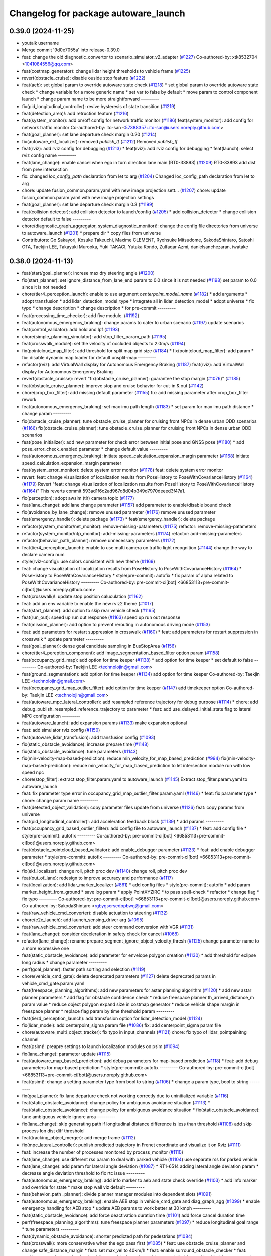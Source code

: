 ^^^^^^^^^^^^^^^^^^^^^^^^^^^^^^^^^^^^^
Changelog for package autoware_launch
^^^^^^^^^^^^^^^^^^^^^^^^^^^^^^^^^^^^^

0.39.0 (2024-11-25)
-------------------
* youtalk username
* Merge commit '9d0e7055a' into release-0.39.0
* feat: change the old diagnostic_convertor to scenario_simulator_v2_adapter (`#1227 <https://github.com/youtalk/autoware_launch/issues/1227>`_)
  Co-authored-by: xtk8532704 <1041084556@qq.com>
* feat(costmap_generator): change lidar height thresholds to vehicle frame (`#1225 <https://github.com/youtalk/autoware_launch/issues/1225>`_)
* revert(obstacle_cruise): disable ouside stop feature (`#1222 <https://github.com/youtalk/autoware_launch/issues/1222>`_)
* feat(aeb): set global param to override autoware state check (`#1218 <https://github.com/youtalk/autoware_launch/issues/1218>`_)
  * set global param to override autoware state check
  * change variable for a more generic name
  * set var to false by default
  * move param to control component launch
  * change param name to be more straightforward
  ---------
* fix(pid_longitudinal_controller): revive hysteresis of state transition (`#1219 <https://github.com/youtalk/autoware_launch/issues/1219>`_)
* feat(detection_area)!: add retruction feature (`#1216 <https://github.com/youtalk/autoware_launch/issues/1216>`_)
* feat(system_monitor): add on/off config for network traffic monitor (`#1186 <https://github.com/youtalk/autoware_launch/issues/1186>`_)
  feat(system_monitor): add config for network traffic monitor
  Co-authored-by: ito-san <57388357+ito-san@users.noreply.github.com>
* feat(goal_planner): set lane departure check margin 0.20 (`#1214 <https://github.com/youtalk/autoware_launch/issues/1214>`_)
* fix(autoware_ekf_localizer): removed `publish_tf` (`#1212 <https://github.com/youtalk/autoware_launch/issues/1212>`_)
  Removed `publish_tf`
* feat(rviz): add rviz config for debugging (`#1213 <https://github.com/youtalk/autoware_launch/issues/1213>`_)
  * feat(rviz): add rviz config for debugging
  * feat(launch): select rviz config name
  ---------
* feat(lane_change): enable cancel when ego in turn direction lane main (RT0-33893) (`#1209 <https://github.com/youtalk/autoware_launch/issues/1209>`_)
  RT0-33893 add dist from prev intersection
* fix: changed `loc_config_path` declaration from let to arg (`#1204 <https://github.com/youtalk/autoware_launch/issues/1204>`_)
  Changed loc_config_path declaration from let to arg
* chore: update fusion_common.param.yaml with new image projection sett… (`#1207 <https://github.com/youtalk/autoware_launch/issues/1207>`_)
  chore: update fusion_common.param.yaml with new image projection settings
* feat(goal_planner): set lane departure check margin 0.3 (`#1199 <https://github.com/youtalk/autoware_launch/issues/1199>`_)
* feat(collision detector): add collision detector to launch/config (`#1205 <https://github.com/youtalk/autoware_launch/issues/1205>`_)
  * add collision_detector
  * change collision detector default to false
  ---------
* chore(diagnostic_graph_aggregator, system_diagnostic_monitor)!: change the config file directories from universe to autoware_launch (`#1201 <https://github.com/youtalk/autoware_launch/issues/1201>`_)
  * prepare dir
  * copy files from universe
* Contributors: Go Sakayori, Kosuke Takeuchi, Maxime CLEMENT, Ryohsuke Mitsudome, SakodaShintaro, Satoshi OTA, Taekjin LEE, Takayuki Murooka, Yuki TAKAGI, Yutaka Kondo, Zulfaqar Azmi, danielsanchezaran, iwatake

0.38.0 (2024-11-13)
-------------------
* feat(start/goal_planner): increse max dry steering angle (`#1200 <https://github.com/autowarefoundation/autoware_launch/issues/1200>`_)
* fix(start_planner): set  ignore_distance_from_lane_end param to 0.0 since it is not needed (`#1198 <https://github.com/autowarefoundation/autoware_launch/issues/1198>`_)
  set param to 0.0 since it is not needed
* chore(tier4_perception_launch): enable to use argument `centerpoint_model_name` (`#1182 <https://github.com/autowarefoundation/autoware_launch/issues/1182>`_)
  * add arguments
  * adopt transfusion
  * add lidar_detection_model_type
  * integrate all in lidar_detection_model
  * adopt universe
  * fix typo
  * change description
  * change description
  * for pre-commit
  ---------
* feat(processing_time_checker): add five module. (`#1192 <https://github.com/autowarefoundation/autoware_launch/issues/1192>`_)
* feat(autonomous_emergency_braking): change params to cater to urban scenario (`#1197 <https://github.com/autowarefoundation/autoware_launch/issues/1197>`_)
  update scenarios
* feat(control_validator): add hold and lpf (`#1193 <https://github.com/autowarefoundation/autoware_launch/issues/1193>`_)
* chore(simple_planning_simulator): add stop_filter_param_path (`#1195 <https://github.com/autowarefoundation/autoware_launch/issues/1195>`_)
* feat(crosswalk_module): set the velocity of occluded objects to 2.0m/s (`#1194 <https://github.com/autowarefoundation/autoware_launch/issues/1194>`_)
* fix(pointcloud_map_filter): add threshold for split map grid size  (`#1184 <https://github.com/autowarefoundation/autoware_launch/issues/1184>`_)
  * fix(pointcloud_map_filter): add param
  * fix: disable dynamic map loader for default unsplit-map
  ---------
* refactor(rviz): add VirtualWall display for Autonomous Emergency Braking (`#1187 <https://github.com/autowarefoundation/autoware_launch/issues/1187>`_)
  feat(rviz): add VirtualWall display for Autonomous Emergency Braking
* revert(obstacle_cruisse): revert "fix(obstacle_cruise_planner): guarantee the stop margin (`#1076 <https://github.com/autowarefoundation/autoware_launch/issues/1076>`_)" (`#1185 <https://github.com/autowarefoundation/autoware_launch/issues/1185>`_)
* feat(obstacle_cruise_planner): improve stop and cruise behavior for cut-in & out (`#1142 <https://github.com/autowarefoundation/autoware_launch/issues/1142>`_)
* chore(crop_box_filter): add missing default parameter (`#1155 <https://github.com/autowarefoundation/autoware_launch/issues/1155>`_)
  fix: add missing parameter after crop_box_filter rework
* feat(autonomous_emergency_braking): set max imu path length (`#1183 <https://github.com/autowarefoundation/autoware_launch/issues/1183>`_)
  * set param for max imu path distance
  * change param
  ---------
* fix(obstacle_cruise_planner): tune obstacle_cruise_planner for cruising front NPCs in dense urban ODD scenarios (`#1166 <https://github.com/autowarefoundation/autoware_launch/issues/1166>`_)
  fix(obstacle_cruise_planner): tune obstacle_cruise_planner for cruising front NPCs in dense urban ODD scenarios
* feat(pose_initializer): add new parameter for check error between initial pose and GNSS pose (`#1180 <https://github.com/autowarefoundation/autoware_launch/issues/1180>`_)
  * add pose_error_check_enabled parameter
  * change default value
  ---------
* feat(autonomous_emergency_braking): initiate speed_calculation_expansion_margin parameter (`#1168 <https://github.com/autowarefoundation/autoware_launch/issues/1168>`_)
  initiate speed_calculation_expansion_margin parameter
* feat(system_error_monitor): delete system error monitor (`#1178 <https://github.com/autowarefoundation/autoware_launch/issues/1178>`_)
  feat: delete system error monitor
* revert: feat: change visualization of localization results from PoseHistory to PoseWithCovarianceHistory (`#1164 <https://github.com/autowarefoundation/autoware_launch/issues/1164>`_) (`#1179 <https://github.com/autowarefoundation/autoware_launch/issues/1179>`_)
  Revert "feat: change visualization of localization results from PoseHistory to PoseWithCovarianceHistory (`#1164 <https://github.com/autowarefoundation/autoware_launch/issues/1164>`_)"
  This reverts commit 593ad1f6c2ad967d8d04b349d7970deeed3f47a1.
* fix(perception): adopt awsim (tlr) camera topic (`#1177 <https://github.com/autowarefoundation/autoware_launch/issues/1177>`_)
* feat(lane_change): add lane change parameter (`#1157 <https://github.com/autowarefoundation/autoware_launch/issues/1157>`_)
  add parameter to enable/disable bound check
* fix(avoidance_by_lane_change): remove unused parameter (`#1176 <https://github.com/autowarefoundation/autoware_launch/issues/1176>`_)
  remove unused parameter
* feat(emergency_handler): delete package (`#1173 <https://github.com/autowarefoundation/autoware_launch/issues/1173>`_)
  * feat(emergency_handler): delete package
* refactor(system_monitor/net_monitor): remove-missing-patameters (`#1175 <https://github.com/autowarefoundation/autoware_launch/issues/1175>`_)
  refactor: remove-missing-patameters
* refactor(system_monitor/ntp_monitor): add-missing-parameters (`#1174 <https://github.com/autowarefoundation/autoware_launch/issues/1174>`_)
  refactor: add-missing-parameters
* refactor(behavior_path_planner): remove unnecessary parameters (`#1172 <https://github.com/autowarefoundation/autoware_launch/issues/1172>`_)
* feat(tier4_perception_launch): enable to use multi camera on traffic light recognition (`#1144 <https://github.com/autowarefoundation/autoware_launch/issues/1144>`_)
  change the way to declare camera num
* style(rviz-config): use colors consistent with new theme (`#1169 <https://github.com/autowarefoundation/autoware_launch/issues/1169>`_)
* feat: change visualization of localization results from PoseHistory to PoseWithCovarianceHistory (`#1164 <https://github.com/autowarefoundation/autoware_launch/issues/1164>`_)
  * PoseHistory to PoseWithCovarianceHistory
  * style(pre-commit): autofix
  * fix param of alpha related to PoseWithCovarianceHistory
  ---------
  Co-authored-by: pre-commit-ci[bot] <66853113+pre-commit-ci[bot]@users.noreply.github.com>
* feat(crosswalk)!: update stop position caluculation (`#1162 <https://github.com/autowarefoundation/autoware_launch/issues/1162>`_)
* feat: add an env variable to enable the new rviz2 theme (`#1017 <https://github.com/autowarefoundation/autoware_launch/issues/1017>`_)
* feat(start_planner): add option to skip rear vehicle check (`#1165 <https://github.com/autowarefoundation/autoware_launch/issues/1165>`_)
* feat(run_out): speed up run out response (`#1163 <https://github.com/autowarefoundation/autoware_launch/issues/1163>`_)
  speed up run out response
* feat(mission_planner): add option to prevent rerouting in autonomous driving mode (`#1153 <https://github.com/autowarefoundation/autoware_launch/issues/1153>`_)
* feat: add parameters for restart suppression in crosswalk (`#1160 <https://github.com/autowarefoundation/autoware_launch/issues/1160>`_)
  * feat: add parameters for restart suppression in crosswalk
  * update parameter
  ---------
* feat(goal_planner): dense goal candidate sampling in BusStopArea (`#1156 <https://github.com/autowarefoundation/autoware_launch/issues/1156>`_)
* chore(tier4_pereption_component): add image_segmentation_based_filter option param (`#1158 <https://github.com/autowarefoundation/autoware_launch/issues/1158>`_)
* feat(occupancy_grid_map): add option for time keeper (`#1138 <https://github.com/autowarefoundation/autoware_launch/issues/1138>`_)
  * add option for time keeper
  * set default to false
  ---------
  Co-authored-by: Taekjin LEE <technolojin@gmail.com>
* feat(ground_segmentation): add option for time keeper (`#1134 <https://github.com/autowarefoundation/autoware_launch/issues/1134>`_)
  add option for time keeper
  Co-authored-by: Taekjin LEE <technolojin@gmail.com>
* feat(occupancy_grid_map_outlier_filter): add option for time keeper (`#1147 <https://github.com/autowarefoundation/autoware_launch/issues/1147>`_)
  add timekeeper option
  Co-authored-by: Taekjin LEE <technolojin@gmail.com>
* feat(autoware_mpc_lateral_controller): add resampled reference trajectory for debug purpose (`#1114 <https://github.com/autowarefoundation/autoware_launch/issues/1114>`_)
  * chore: add debug_publish_resampled_reference_trajectory to parameter
  * feat: add use_delayed_initial_state flag to lateral MPC configuration
  ---------
* feat(autoware_launch): add expansion params (`#1133 <https://github.com/autowarefoundation/autoware_launch/issues/1133>`_)
  make expansion optional
* feat: add simulator rviz config (`#1150 <https://github.com/autowarefoundation/autoware_launch/issues/1150>`_)
* feat(autoware_lidar_transfusion): add transfusion config (`#1093 <https://github.com/autowarefoundation/autoware_launch/issues/1093>`_)
* fix(static_obstacle_avoidance): increase prepare time (`#1148 <https://github.com/autowarefoundation/autoware_launch/issues/1148>`_)
* fix(static_obstacle_avoidance): tune parameters (`#1143 <https://github.com/autowarefoundation/autoware_launch/issues/1143>`_)
* fix(min-velocity-map-based-prediction): reduce min_velocity_for_map_based_prediction (`#994 <https://github.com/autowarefoundation/autoware_launch/issues/994>`_)
  fix(min-velocity-map-based-prediction): reduce min_velocity_for_map_based_prediction to let intersection module run with low speed npc
* chore(stop_filter): extract stop_filter.param.yaml to autoware_launch (`#1145 <https://github.com/autowarefoundation/autoware_launch/issues/1145>`_)
  Extract stop_filter.param.yaml to autoware_launch
* feat: fix parameter type error in occupancy_grid_map_outlier_filter.param.yaml (`#1146 <https://github.com/autowarefoundation/autoware_launch/issues/1146>`_)
  * feat: fix parameter type
  * chore: change param name
  ---------
* feat(detected_object_validation): copy parameter files update from universe (`#1126 <https://github.com/autowarefoundation/autoware_launch/issues/1126>`_)
  feat: copy params from universe
* feat(pid_longitudinal_controller)!: add acceleration feedback block (`#1139 <https://github.com/autowarefoundation/autoware_launch/issues/1139>`_)
  * add params
  ---------
* feat(occupancy_grid_based_outlier_fillter): add config file to autoware_launch (`#1137 <https://github.com/autowarefoundation/autoware_launch/issues/1137>`_)
  * feat: add config file
  * style(pre-commit): autofix
  ---------
  Co-authored-by: pre-commit-ci[bot] <66853113+pre-commit-ci[bot]@users.noreply.github.com>
* feat(obstacle_pointcloud_based_validator): add enable_debugger parameter (`#1123 <https://github.com/autowarefoundation/autoware_launch/issues/1123>`_)
  * feat: add enable debugger parameter
  * style(pre-commit): autofix
  ---------
  Co-authored-by: pre-commit-ci[bot] <66853113+pre-commit-ci[bot]@users.noreply.github.com>
* fix(ekf_localizer): change roll, pitch proc dev (`#1140 <https://github.com/autowarefoundation/autoware_launch/issues/1140>`_)
  change roll, pitch proc dev
* feat(out_of_lane): redesign to improve accuracy and performance (`#1117 <https://github.com/autowarefoundation/autoware_launch/issues/1117>`_)
* feat(localization): add lidar_marker_localizer (`#861 <https://github.com/autowarefoundation/autoware_launch/issues/861>`_)
  * add config files
  * style(pre-commit): autofix
  * add param marker_height_from_ground
  * save log param
  * apply PointXYZIRC
  * to pass spell-check
  * refactor
  * change flag
  * fix typo
  ---------
  Co-authored-by: pre-commit-ci[bot] <66853113+pre-commit-ci[bot]@users.noreply.github.com>
  Co-authored-by: SakodaShintaro <rgbygscrsedppbwg@gmail.com>
* feat(raw_vehicle_cmd_converter): disable actuation to steering (`#1132 <https://github.com/autowarefoundation/autoware_launch/issues/1132>`_)
* chore(e2e_launch): add launch_sensing_driver arg (`#1095 <https://github.com/autowarefoundation/autoware_launch/issues/1095>`_)
* feat(raw_vehicle_cmd_converter): add steer command conversion with VGR (`#1131 <https://github.com/autowarefoundation/autoware_launch/issues/1131>`_)
* feat(lane_change): consider deceleration in safety check for cancel (`#1068 <https://github.com/autowarefoundation/autoware_launch/issues/1068>`_)
* refactor(lane_change): rename prepare_segment_ignore_object_velocity_thresh (`#1125 <https://github.com/autowarefoundation/autoware_launch/issues/1125>`_)
  change parameter name to a more expressive one
* feat(static_obstacle_avoidance): add parameter for envelope polygon creation (`#1130 <https://github.com/autowarefoundation/autoware_launch/issues/1130>`_)
  * add threshold for eclipse long radius
  * change parameter
  ---------
* perf(goal_planner): faster path sorting and selection (`#1119 <https://github.com/autowarefoundation/autoware_launch/issues/1119>`_)
* chore(vehicle_cmd_gate): delete deprecated parameters (`#1127 <https://github.com/autowarefoundation/autoware_launch/issues/1127>`_)
  delete deprecated params in vehicle_cmd_gate.param.yaml
* feat(freespace_planning_algorithms): add new parameters for astar planning algorithm (`#1120 <https://github.com/autowarefoundation/autoware_launch/issues/1120>`_)
  * add new astar planner parameters
  * add flag for obstacle confidence check
  * reduce freespace planner th_arrived_distance_m param value
  * reduce object polygon expand size in costmap generator
  * reduce vehicle shape margin in freespace planner
  * replace flag param by time threshold param
  ---------
* feat(tier4_perception_launch): add transfusion option for lidar_detection_model (`#1124 <https://github.com/autowarefoundation/autoware_launch/issues/1124>`_)
* fix(lidar_model): add centerpoint_sigma param file (`#1086 <https://github.com/autowarefoundation/autoware_launch/issues/1086>`_)
  fix: add centerpoint_sigma param file
* chore(autoware_multi_object_tracker): fix typo in input_channels (`#1121 <https://github.com/autowarefoundation/autoware_launch/issues/1121>`_)
  chore: fix typo of lidar_pointpainitng channel
* feat(psim)!: preapre settings to launch localization modules on psim (`#1094 <https://github.com/autowarefoundation/autoware_launch/issues/1094>`_)
* fix(lane_change): parameter update (`#1115 <https://github.com/autowarefoundation/autoware_launch/issues/1115>`_)
* feat(autoware_map_based_prediction): add debug parameters for map-based prediction (`#1118 <https://github.com/autowarefoundation/autoware_launch/issues/1118>`_)
  * feat: add debug parameters for map-based prediction
  * style(pre-commit): autofix
  ---------
  Co-authored-by: pre-commit-ci[bot] <66853113+pre-commit-ci[bot]@users.noreply.github.com>
* feat(psim)!: change a setting parameter type from bool to string (`#1106 <https://github.com/autowarefoundation/autoware_launch/issues/1106>`_)
  * change a param type, bool to string
  ---------
* fix(goal_planner): fix lane departure check not working correctly due to uninitialized variable (`#1116 <https://github.com/autowarefoundation/autoware_launch/issues/1116>`_)
* feat(static_obstacle_avoidance): change policy for ambiguous avoidance situation (`#1113 <https://github.com/autowarefoundation/autoware_launch/issues/1113>`_)
  * feat(static_obstacle_avoidance): change policy for ambiguous avoidance situation
  * fix(static_obstacle_avoidance): tune ambiguous vehicle ignore area
  ---------
* fix(lane_change): skip generating path if longitudinal distance difference is less than threshold (`#1108 <https://github.com/autowarefoundation/autoware_launch/issues/1108>`_)
  add skip process lon dist diff threshold
* feat(tracking_object_merger): add merge frame (`#1112 <https://github.com/autowarefoundation/autoware_launch/issues/1112>`_)
* fix(mpc_lateral_controller): publish predicted trajectory in Frenet coordinate and visualize it on Rviz (`#1111 <https://github.com/autowarefoundation/autoware_launch/issues/1111>`_)
* feat: increase the number of processes monitored by process_monitor (`#1110 <https://github.com/autowarefoundation/autoware_launch/issues/1110>`_)
* feat(lane_change): use different rss param to deal with parked vehicle (`#1104 <https://github.com/autowarefoundation/autoware_launch/issues/1104>`_)
  use separate rss for parked vehicle
* feat(lane_change): add param for lateral angle  deviation (`#1087 <https://github.com/autowarefoundation/autoware_launch/issues/1087>`_)
  * RT1-6514 adding lateral angle deviation param
  * decrease angle deviation threshold to fix rtc issue
  ---------
* feat(autonomous_emergency_braking): add info marker to aeb and state check override (`#1103 <https://github.com/autowarefoundation/autoware_launch/issues/1103>`_)
  * add info marker and override for state
  * make stop wall viz default
  ---------
* feat(behavior_path _planner): divide planner manager modules into dependent slots (`#1091 <https://github.com/autowarefoundation/autoware_launch/issues/1091>`_)
* feat(autonomous_emergency_braking): enable AEB stop in vehicle_cmd_gate and diag_graph_agg (`#1099 <https://github.com/autowarefoundation/autoware_launch/issues/1099>`_)
  * enable emergency handling for AEB stop
  * update AEB params to work better at 30 kmph
  ---------
* feat(static_obstacle_avoidance): add force deactivation duration time (`#1101 <https://github.com/autowarefoundation/autoware_launch/issues/1101>`_)
  add force cancel duration time
* perf(freespace_planning_algorithms): tune freespace planner parameters (`#1097 <https://github.com/autowarefoundation/autoware_launch/issues/1097>`_)
  * reduce longitudinal goal range
  * tune parameters
  ---------
* feat(dynamic_obstacle_avoidance): shorter predicted path for pedestrians (`#1084 <https://github.com/autowarefoundation/autoware_launch/issues/1084>`_)
* feat(crosswalk): more conservative when the ego pass first (`#1085 <https://github.com/autowarefoundation/autoware_launch/issues/1085>`_)
  * feat: use obstacle_cruise_planner and change safe_distance_margin
  * feat: set max_vel to 40km/h
  * feat: enable surround_obstacle_checker
  * feat: enable surround_obstacle_checker
  * feat: enable dynamic_avoidance and disable outside_drivable_area_stop
  * feat: disable AEB and set the maximum velocity to 40km/h
  * enable intersection_occlusion detection
  * chore(planning_launch): update motion module name (`#1014 <https://github.com/autowarefoundation/autoware_launch/issues/1014>`_)
  * disable AEB diag check
  * feat(diagnostic_graph_utils): launch logging node for diagnostic_graph
  * feat(api): set launch_deprecated_api true (`#496 <https://github.com/autowarefoundation/autoware_launch/issues/496>`_)
  feat(api): launch_deprecated_api=true
  * fix(api): disable rosbridge to fix duplicated node (`#497 <https://github.com/autowarefoundation/autoware_launch/issues/497>`_)
  * feat(crosswalk): more conservative when the ego pass first
  ---------
  Co-authored-by: tier4-autoware-public-bot[bot] <98652886+tier4-autoware-public-bot[bot]@users.noreply.github.com>
  Co-authored-by: Mamoru Sobue <mamoru.sobue@tier4.jp>
  Co-authored-by: Mamoru Sobue <hilo.soblin@gmail.com>
  Co-authored-by: badai nguyen <94814556+badai-nguyen@users.noreply.github.com>
  Co-authored-by: Satoshi OTA <44889564+satoshi-ota@users.noreply.github.com>
  Co-authored-by: Daniel Sanchez <danielsanchezaran@gmail.com>
  Co-authored-by: danielsanchezaran <daniel.sanchez@tier4.jp>
  Co-authored-by: Takamasa Horibe <horibe.takamasa@gmail.com>
  Co-authored-by: Kosuke Takeuchi <kosuke.tnp@gmail.com>
* perf(ndt_scan_matcher): change the temperature of multi_ndt_score to 0.05 (`#1096 <https://github.com/autowarefoundation/autoware_launch/issues/1096>`_)
  Changed the temperature of multi_ndt_score
* feat(out_of_lane): add lateral buffer between the lane and stop pose (`#1098 <https://github.com/autowarefoundation/autoware_launch/issues/1098>`_)
* feat(freespace_planning_algorithm): update freespace planner params (`#1080 <https://github.com/autowarefoundation/autoware_launch/issues/1080>`_)
  * update freespace planner params
  * update goal planner params
  * update start planner params
  * rename parameter
  * change parameter value
  ---------
* feat(dynamic_drivable_area_expansion): min_bound_interval parameter (`#1092 <https://github.com/autowarefoundation/autoware_launch/issues/1092>`_)
* feat(pid_longitudinal_controller): re-organize diff limit structure (`#1052 <https://github.com/autowarefoundation/autoware_launch/issues/1052>`_)
  * rearange params
* feat(start_planner): set end_pose_curvature_threshold 0.1 (`#1088 <https://github.com/autowarefoundation/autoware_launch/issues/1088>`_)
* feat(out_of_lane): add parameter to ignore objects behind ego (`#1062 <https://github.com/autowarefoundation/autoware_launch/issues/1062>`_)
* feat(start_planner): add end_pose_curvature_threshold (`#1059 <https://github.com/autowarefoundation/autoware_launch/issues/1059>`_)
* feat(vehicle_cmd_gate): change param to relax pedal rate limit when the vehicle velocity is slow enough (`#1077 <https://github.com/autowarefoundation/autoware_launch/issues/1077>`_)
  * change param
* feat(ndt_scan_matcher): add scale_factor to covariance_estimation (`#1081 <https://github.com/autowarefoundation/autoware_launch/issues/1081>`_)
  Added scale_factor to ndt_scan_matcher.covariance_estimation
* feat(simple_planning_simulator): add actuation command simulator (`#1078 <https://github.com/autowarefoundation/autoware_launch/issues/1078>`_)
* feat(e2e_simulator.launch): renamed carla interface package in e2e_launch (`#1075 <https://github.com/autowarefoundation/autoware_launch/issues/1075>`_)
  renamed carla package to autoware_carla_interface
* feat(control_validator)!: add velocity check (`#1050 <https://github.com/autowarefoundation/autoware_launch/issues/1050>`_)
  add param
* chore: add ml detectors' buffer size (`#1067 <https://github.com/autowarefoundation/autoware_launch/issues/1067>`_)
* fix(obstacle_cruise_planner): guarantee the stop margin (`#1076 <https://github.com/autowarefoundation/autoware_launch/issues/1076>`_)
* fix(static_obstacle_avoidance): check stopped time in freespace (`#1074 <https://github.com/autowarefoundation/autoware_launch/issues/1074>`_)
* feat(autoware_behavior_path_planner): remove max_iteration_num parameter (`#1064 <https://github.com/autowarefoundation/autoware_launch/issues/1064>`_)
  Update the behavior_path_planner.param.yaml file to remove the max_iteration_num parameter
* feat: add config for processing_time_checker (`#1072 <https://github.com/autowarefoundation/autoware_launch/issues/1072>`_)
* feat(duplicated_node_checker): add duplicate nodes to ignore (`#1070 <https://github.com/autowarefoundation/autoware_launch/issues/1070>`_)
  * feat(duplicated_node_checker): add duplicate nodes to ignore
  * pre-commit
  ---------
  Co-authored-by: Dmitrii Koldaev <dmitrii.koldaev@tier4.jp>
  Co-authored-by: Tomoya Kimura <tomoya.kimura@tier4.jp>
* feat(tier4_perception_component): refactored launch options (`#1060 <https://github.com/autowarefoundation/autoware_launch/issues/1060>`_)
  * chore: refactored launch options
  * modify launcher
  * fix args
  ---------
  Co-authored-by: kminoda <44218668+kminoda@users.noreply.github.com>
* feat(static_obstacle_avoidance): add new option to change policy (`#1065 <https://github.com/autowarefoundation/autoware_launch/issues/1065>`_)
* feat(map_loader, route_handler)!: add format_version validation (`#993 <https://github.com/autowarefoundation/autoware_launch/issues/993>`_)
  feat(map_loader): add format_version validation
* feat(autonomous_emergency_braking): add param for oublishing debug markers (`#1063 <https://github.com/autowarefoundation/autoware_launch/issues/1063>`_)
  add param for oublishing debug markers
* feat(ndt_scan_matcher): add params (`#1038 <https://github.com/autowarefoundation/autoware_launch/issues/1038>`_)
  * add params (ndt_scan_matcher)
  * fix param
  * rviz
  * rviz
  * rviz
  * style(pre-commit): autofix
  * true2false
  * Add temperature to parameters in autoware_launch
  ---------
  Co-authored-by: pre-commit-ci[bot] <66853113+pre-commit-ci[bot]@users.noreply.github.com>
* feat(goal_planner): prioritize pull over path by curvature (`#1048 <https://github.com/autowarefoundation/autoware_launch/issues/1048>`_)
* refactor(tier4_control_launch): replace python launch with xml (`#1047 <https://github.com/autowarefoundation/autoware_launch/issues/1047>`_)
  migrate to control.launch.xml
* feat(obstacle_cruise_planner): support pointcloud-based obstacles (`#980 <https://github.com/autowarefoundation/autoware_launch/issues/980>`_)
  * feat: use obstacle_cruise_planner and change safe_distance_margin
  * feat: set max_vel to 40km/h
  * feat: enable surround_obstacle_checker
  * feat: enable surround_obstacle_checker
  * feat: enable dynamic_avoidance and disable outside_drivable_area_stop
  * feat: disable AEB and set the maximum velocity to 40km/h
  * enable intersection_occlusion detection
  * add parameters for obstacle_cruise_planner
  * add parameters for pointcloud filtering
  * chore(planning_launch): update motion module name (`#1014 <https://github.com/autowarefoundation/autoware_launch/issues/1014>`_)
  * move use_pointcloud to common parameter
  * disable using pointcloud by default
  * disable AEB diag check
  * remove use_pointcloud parameter
  * feat(diagnostic_graph_utils): launch logging node for diagnostic_graph
  * reset to autowarefoundation:main
  ---------
  Co-authored-by: Takayuki Murooka <takayuki5168@gmail.com>
  Co-authored-by: tier4-autoware-public-bot[bot] <98652886+tier4-autoware-public-bot[bot]@users.noreply.github.com>
  Co-authored-by: Mamoru Sobue <mamoru.sobue@tier4.jp>
  Co-authored-by: Mamoru Sobue <hilo.soblin@gmail.com>
  Co-authored-by: badai nguyen <94814556+badai-nguyen@users.noreply.github.com>
  Co-authored-by: Satoshi OTA <44889564+satoshi-ota@users.noreply.github.com>
  Co-authored-by: Daniel Sanchez <danielsanchezaran@gmail.com>
  Co-authored-by: danielsanchezaran <daniel.sanchez@tier4.jp>
  Co-authored-by: Takamasa Horibe <horibe.takamasa@gmail.com>
* chore(eagleye): add septentrio msg option in eagleye_config (`#1049 <https://github.com/autowarefoundation/autoware_launch/issues/1049>`_)
  Added septentrio option for velocity_source in eagleye_config.param.yaml
* feat(behavior_path_planner): remove max_module_size param (`#1045 <https://github.com/autowarefoundation/autoware_launch/issues/1045>`_)
  The max_module_size param has been removed from the behavior_path_planner scene_module_manager.param.yaml file. This param was unnecessary and has been removed to simplify the configuration.
* feat(ekf_localizer): add covariance ellipse diagnostics (`#1041 <https://github.com/autowarefoundation/autoware_launch/issues/1041>`_)
  * Added ellipse diagnostics to ekf
  * Fixed to ellipse_scale
  ---------
* feat(autoware_launch): use mrm handler by default (`#1043 <https://github.com/autowarefoundation/autoware_launch/issues/1043>`_)
* refactor(static_obstacle_avoidance): organize params for drivable lane (`#1042 <https://github.com/autowarefoundation/autoware_launch/issues/1042>`_)
* feat(behavior_path_planner): add yaw threshold param (`#1040 <https://github.com/autowarefoundation/autoware_launch/issues/1040>`_)
  add yaw threshold param
* feat(autonomous_emergency_braking): add and tune params (`#1037 <https://github.com/autowarefoundation/autoware_launch/issues/1037>`_)
  * add and tune params
  * set back voxel grid z
  * fix grid to what it is in OSS launch
  ---------
* feat(static_obstacle_avoidance)!: add param to select path generation method (`#1036 <https://github.com/autowarefoundation/autoware_launch/issues/1036>`_)
  feat(static_obstacle_avoidance): add param to select path generation method
* fix(object_lanelet_filter): radar object lanelet filter parameter update (`#1032 <https://github.com/autowarefoundation/autoware_launch/issues/1032>`_)
  fix: radar object lanelet filter parameter update
  fix
* feat(autonomous_emergency_braking): add params to enable or disable PC and predicted objects (`#1031 <https://github.com/autowarefoundation/autoware_launch/issues/1031>`_)
  * add params to enable or disable PC and predicted objects
  * set predicted object usage to false
  ---------
* feat: add use_waypoints parameter in map_loader (`#1028 <https://github.com/autowarefoundation/autoware_launch/issues/1028>`_)
* feat(autonomous_emergency_braking): add param to toggle on or off object speed calc for aeb (`#1029 <https://github.com/autowarefoundation/autoware_launch/issues/1029>`_)
  add param to toggle on or off object speed calc for aeb
* refactor(ndt scan matcher): update parameter (`#1018 <https://github.com/autowarefoundation/autoware_launch/issues/1018>`_)
  * rename to sensor_points.timeout_sec
  * parameterize skipping_publish_num
  * parameterize initial_to_result_distance_tolerance_m
  * add new line
  ---------
* refactor(dynamic_obstacle_stop): move to motion_velocity_planner (`#1025 <https://github.com/autowarefoundation/autoware_launch/issues/1025>`_)
* fix(start_planner): redefine the necessary parameters (`#1027 <https://github.com/autowarefoundation/autoware_launch/issues/1027>`_)
  restore necessary param
* refactor(start_planner): remove unused parameters in start planner module (`#1022 <https://github.com/autowarefoundation/autoware_launch/issues/1022>`_)
  refactor: remove unused parameters in start planner module
* feat(obstacle_velocity_limiter): move to motion_velocity_planner (`#1023 <https://github.com/autowarefoundation/autoware_launch/issues/1023>`_)
* refactor(raw_vehicle_cmd_converter)!: prefix package and namespace with autoware (`#1021 <https://github.com/autowarefoundation/autoware_launch/issues/1021>`_)
  fix
* refactor(out_of_lane): remove from behavior_velocity (`#1020 <https://github.com/autowarefoundation/autoware_launch/issues/1020>`_)
* feat(autonomous_emergency_braking): add autoware prefix to AEB (`#1019 <https://github.com/autowarefoundation/autoware_launch/issues/1019>`_)
  * rename AEB param folder
  * change param path and add commented out emergency stop enabling
  ---------
* feat(obstacle_cruise)!: type specified stop deccel limit and enabling abandon to stop (`#1003 <https://github.com/autowarefoundation/autoware_launch/issues/1003>`_)
  abandon_to_stop
* feat(obstacle_curise): revert lateral stop margin for unknown objects (`#1015 <https://github.com/autowarefoundation/autoware_launch/issues/1015>`_)
* feat!: change from autoware_auto_msgs to autoware_msgs (`#1012 <https://github.com/autowarefoundation/autoware_launch/issues/1012>`_)
  * feat(autoware_launch): replace autoware_auto_mapping_msg with autoware_map_msg (`#688 <https://github.com/autowarefoundation/autoware_launch/issues/688>`_)
  feat(autoware_launch): remove autoware auto mapping msg
  * fix: planning_msg (`#717 <https://github.com/autowarefoundation/autoware_launch/issues/717>`_)
  fix:planning_msg
  * feat(autoware_launch): replace autoware_control_msg with autoware_con… (`#725 <https://github.com/autowarefoundation/autoware_launch/issues/725>`_)
  feat(autoware_launch): replace autoware_control_msg with autoware_control_msg
  * feat(autoware_launch): replace autoware_auto_vehicle_msgs with autoware_vehicle_msgs
  * fix(topics.yaml): fix AUTO button bug
  * feat(autoware_launch): rename autoware_auto_perception_rviz_plugin to autoware_perception_rviz_plugin
  * feat: rename TrafficSignal messages to TrafficLightGroup
  ---------
  Co-authored-by: cyn-liu <104069308+cyn-liu@users.noreply.github.com>
  Co-authored-by: shulanbushangshu <102840938+shulanbushangshu@users.noreply.github.com>
  Co-authored-by: NorahXiong <103234047+NorahXiong@users.noreply.github.com>
  Co-authored-by: liu cui <cynthia.liu@autocore.ai>
  Co-authored-by: Ryohsuke Mitsudome <ryohsuke.mitsudome@tier4.jp>
* chore(planning_launch): update motion module name (`#1014 <https://github.com/autowarefoundation/autoware_launch/issues/1014>`_)
* feat: rename autoware_auto_perception_rviz_plugin to autoware_perception_rviz_plugin (`#1013 <https://github.com/autowarefoundation/autoware_launch/issues/1013>`_)
* feat: update rviz layout (`#1004 <https://github.com/autowarefoundation/autoware_launch/issues/1004>`_)
* feat(lane_departure_checker): add params for lane departure margin (`#1011 <https://github.com/autowarefoundation/autoware_launch/issues/1011>`_)
  * add params
  * add param for start planner lane departure expansion margin
  ---------
* refactor(image_projection_based_fusion): rework params (`#845 <https://github.com/autowarefoundation/autoware_launch/issues/845>`_)
* feat(obstacle_cruise_planner)!: ignore to garze against unknwon objects (`#1009 <https://github.com/autowarefoundation/autoware_launch/issues/1009>`_)
* chore(planning_launch): update module name (`#1008 <https://github.com/autowarefoundation/autoware_launch/issues/1008>`_)
  * chore(planning_launch): update module name
  * chore(rviz): update rviz config
  * chore(avoidance): update module name
  ---------
* feat(motion_velocity_planner): add new motion velocity planning (`#992 <https://github.com/autowarefoundation/autoware_launch/issues/992>`_)
* feat(map_based_prediction): use different time horizon (`#1005 <https://github.com/autowarefoundation/autoware_launch/issues/1005>`_)
* feat(behavior_path_planner_common,turn_signal_decider): add turn_signal_remaining_shift_length_threshold (`#1007 <https://github.com/autowarefoundation/autoware_launch/issues/1007>`_)
  add turn_signal_remaining_shift_length_threshold
* revert(map_based_prediction): use different time horizon (`#967 <https://github.com/autowarefoundation/autoware_launch/issues/967>`_) (`#1006 <https://github.com/autowarefoundation/autoware_launch/issues/1006>`_)
* feat(map_based_prediction): use different time horizon (`#967 <https://github.com/autowarefoundation/autoware_launch/issues/967>`_)
* feat(blind_spot): consider time to collision (`#1002 <https://github.com/autowarefoundation/autoware_launch/issues/1002>`_)
* feat(object_lanelet_filter): update object_lanelet_filter parameter yaml (`#998 <https://github.com/autowarefoundation/autoware_launch/issues/998>`_)
  feat: update object_lanelet_filter parameter
* feat(autoware_launch): add diagnostic graph config for awsim (`#1000 <https://github.com/autowarefoundation/autoware_launch/issues/1000>`_)
* fix(rviz): remove StringStampedOverlayDisplay reference (`#1001 <https://github.com/autowarefoundation/autoware_launch/issues/1001>`_)
* feat(e2e_simulator.launch): add argument for running the CARLA interface (`#924 <https://github.com/autowarefoundation/autoware_launch/issues/924>`_)
* feat: add diagnostic graph settings (`#991 <https://github.com/autowarefoundation/autoware_launch/issues/991>`_)
* feat(multi_object_tracker): add multi object input config file (`#989 <https://github.com/autowarefoundation/autoware_launch/issues/989>`_)
  * feat: add multi-input channel config
  * fix: component config
  * fix: remove expected interval, add spawn
  * fix: missing config, default value
  ---------
* feat!(avoidance): make it selectable output debug marker from yaml (`#996 <https://github.com/autowarefoundation/autoware_launch/issues/996>`_)
  feat(avoidance): make it selectable output debug marker from yaml
* fix(avoidance): change lateral jerk param (`#995 <https://github.com/autowarefoundation/autoware_launch/issues/995>`_)
* fix(ndt_scan_matchere): improved tpe (`#985 <https://github.com/autowarefoundation/autoware_launch/issues/985>`_)
  Improved tpe
* feat(out_of_lane): add option to ignore overlaps in lane changes (`#986 <https://github.com/autowarefoundation/autoware_launch/issues/986>`_)
* feat(map_based_prediction): incorporate crosswalk user history (`#987 <https://github.com/autowarefoundation/autoware_launch/issues/987>`_)
* feat(remaining_dist_eta): add MissionDetailsDisplay plugin rviz configuration (`#963 <https://github.com/autowarefoundation/autoware_launch/issues/963>`_)
* fix: update widget size and position (`#982 <https://github.com/autowarefoundation/autoware_launch/issues/982>`_)
* feat(path_planner): params to adjust hard constraints and path reuse (`#983 <https://github.com/autowarefoundation/autoware_launch/issues/983>`_)
* fix(componet_state_monitor): remove ndt node alive monitoring (`#984 <https://github.com/autowarefoundation/autoware_launch/issues/984>`_)
  remove ndt node alive monitoring
* feat(autonomous_emergency_braking): add obstacle velocity estimation for aeb (`#978 <https://github.com/autowarefoundation/autoware_launch/issues/978>`_)
  * rebase to awf main
  * set debug PC as false
  * dictionary
  * eliminate duplicate parameter
  * eliminate duplicate parameter
  ---------
* feat(crosswalk)!: change a hard coding number and set as param (`#977 <https://github.com/autowarefoundation/autoware_launch/issues/977>`_)
  * change param
* fix: update traffic topic in autoware.rviz  (`#981 <https://github.com/autowarefoundation/autoware_launch/issues/981>`_)
* chore(component_state_monitor): relax pose_estimator_pose timeout (`#979 <https://github.com/autowarefoundation/autoware_launch/issues/979>`_)
* feat(system diags): rename diag of ndt scan matcher (`#973 <https://github.com/autowarefoundation/autoware_launch/issues/973>`_)
  rename ndt diag
* fix(avoidance): add target filtering threshold for merging/deviating vehicle (`#974 <https://github.com/autowarefoundation/autoware_launch/issues/974>`_)
* fix(ekf_localizer): updated ekf gate_dist params (`#965 <https://github.com/autowarefoundation/autoware_launch/issues/965>`_)
  Updated ekf gate_dist
* fix(lidar_centerpoint): add param file for centerpoint_tiny (`#976 <https://github.com/autowarefoundation/autoware_launch/issues/976>`_)
  fix(lidar_centerpoint): add param file
* feat(probabilistic_occupancy_grid_map): add downsample filter option to ogm creation  (`#962 <https://github.com/autowarefoundation/autoware_launch/issues/962>`_)
  * feat(probabilistic_occupancy_grid_map): add downsample filter option to ogm creation
  * chore: do not use pointcloud filter when downsample is true
  * Update autoware_launch/config/perception/occupancy_grid_map/multi_lidar_pointcloud_based_occupancy_grid_map.param.yaml
  Co-authored-by: Yukihiro Saito <yukky.saito@gmail.com>
  ---------
  Co-authored-by: Yukihiro Saito <yukky.saito@gmail.com>
* refactor(centerpoint, pointpainting): rearrange ML model and package params (`#915 <https://github.com/autowarefoundation/autoware_launch/issues/915>`_)
  * chore: separate param files
  * chore: fix launch
  * chore: rearrange param
  * style(pre-commit): autofix
  * refactor: rearrange param file
  * chore: move densification_params
  * style(pre-commit): autofix
  * fix(centerpoint): align param namespace with pointpainting
  * fix: param
  * fix: remove build_only from yaml
  ---------
  Co-authored-by: pre-commit-ci[bot] <66853113+pre-commit-ci[bot]@users.noreply.github.com>
* feat(autoware_launch): add centerpoint_sigma param to pointpainting.param.yaml (`#955 <https://github.com/autowarefoundation/autoware_launch/issues/955>`_)
  fix: add has_variance to pointpainting.param.yaml
* feat(autonomous_emergency_braking): add params for aeb (`#966 <https://github.com/autowarefoundation/autoware_launch/issues/966>`_)
  * add params for aeb
  * set collision keep time to be more conservative
  ---------
* fix(roi_pointcloud_fusion): add param (`#956 <https://github.com/autowarefoundation/autoware_launch/issues/956>`_)
* refactor(bpp): remove unused params (`#961 <https://github.com/autowarefoundation/autoware_launch/issues/961>`_)
* feat(api): add launch option (`#960 <https://github.com/autowarefoundation/autoware_launch/issues/960>`_)
* feat(dynamic_avoidance): avoid pedestrians (`#958 <https://github.com/autowarefoundation/autoware_launch/issues/958>`_)
  new feature
* chore(intersection_occlusion): more increase possible_object_bbox size to ignore small occlusion and ghost stop (`#959 <https://github.com/autowarefoundation/autoware_launch/issues/959>`_)
* feat(obstacle_cruise): change stop lateral margin (`#948 <https://github.com/autowarefoundation/autoware_launch/issues/948>`_)
* refactor(avoidance): unify redundant parameters (`#953 <https://github.com/autowarefoundation/autoware_launch/issues/953>`_)
  refactor(avoidance): remove unused parameters
* refactor(avoidance, AbLC): rebuild parameter structure (`#951 <https://github.com/autowarefoundation/autoware_launch/issues/951>`_)
  * refactor(avoidance): update yaml
  * refactor(AbLC): update yaml
  ---------
* chore(intersection_occlusion): increase possible_object_bbox size to ignore small occlusion and ghost stop (`#950 <https://github.com/autowarefoundation/autoware_launch/issues/950>`_)
* fix(tier4_control_component_launch): fix duplicate declaration of controller parameter paths (`#940 <https://github.com/autowarefoundation/autoware_launch/issues/940>`_)
* fix(trajectory_follower): accommodate the parameters of the controllers to the dynamics in the simulator. (`#941 <https://github.com/autowarefoundation/autoware_launch/issues/941>`_)
  correct the parameters of the controller. The parameters of the dynamics and the controller are identical after this commit
* feat(avoidance): limit acceleration during avoidance maneuver (`#947 <https://github.com/autowarefoundation/autoware_launch/issues/947>`_)
  * feat(avoidance): limit acceleration during avoidance maneuver
  * fix(avoidance): tune longitudinal max acceleration
  ---------
* chore(ground_segmentation): add tuning param (`#946 <https://github.com/autowarefoundation/autoware_launch/issues/946>`_)
* feat(run_out): maintain stop wall for some seconds (`#944 <https://github.com/autowarefoundation/autoware_launch/issues/944>`_)
  update stop wall maintain time to 1 sec
* feat(lane_change): check prepare phase in turn direction lanes (`#943 <https://github.com/autowarefoundation/autoware_launch/issues/943>`_)
* feat(autoware_launch): add centerpoint_sigma param (`#945 <https://github.com/autowarefoundation/autoware_launch/issues/945>`_)
  add: centerpoint_sigma.param
* fix(lane_change): collision check for prepare in intersection (`#930 <https://github.com/autowarefoundation/autoware_launch/issues/930>`_)
* feat(start_planner): add path validation check (`#942 <https://github.com/autowarefoundation/autoware_launch/issues/942>`_)
  add param
* feat(pose_initilizer): set intial pose directly (`#937 <https://github.com/autowarefoundation/autoware_launch/issues/937>`_)
  * feat(pose_initilizer): set intial pose directly
  * rename params
  ---------
* feat(run_out): add params to exclude obstacles already on the ego's path (`#939 <https://github.com/autowarefoundation/autoware_launch/issues/939>`_)
  * add params
  * add extra param
  ---------
* feat(crosswalk): rename parameter to ignore traffic light (`#919 <https://github.com/autowarefoundation/autoware_launch/issues/919>`_)
* feat(dynamic_obstacle_stop): split the duration buffer parameter in 2 (add/remove) (`#933 <https://github.com/autowarefoundation/autoware_launch/issues/933>`_)
* chore: add option to select graph path depending on running mode (`#938 <https://github.com/autowarefoundation/autoware_launch/issues/938>`_)
  chore: add option of using graph path for simulation
* feat: add option to launch mrm handler (`#929 <https://github.com/autowarefoundation/autoware_launch/issues/929>`_)
* feat(run_out): add obstacle types to run out (`#936 <https://github.com/autowarefoundation/autoware_launch/issues/936>`_)
  add obstacle types to run out
* feat(run_out_module): new params for run out, add ego cut lane (`#935 <https://github.com/autowarefoundation/autoware_launch/issues/935>`_)
  * new params for run out
  * rename param
  * update description
  ---------
* feat: add dummy doors for planning simulator (`#921 <https://github.com/autowarefoundation/autoware_launch/issues/921>`_)
* feat(AEB): add detection range params (`#934 <https://github.com/autowarefoundation/autoware_launch/issues/934>`_)
  * feat(AEB): add new params for detection_range
  * fix(AEB): fix mistake
  ---------
* feat(run_out): adjust parameter (`#931 <https://github.com/autowarefoundation/autoware_launch/issues/931>`_)
  chore(run_out): adjust parameter (`#777 <https://github.com/autowarefoundation/autoware_launch/issues/777>`_)
  Co-authored-by: Shumpei Wakabayashi <42209144+shmpwk@users.noreply.github.com>
* refactor(avoidance): update parameter namespace (`#928 <https://github.com/autowarefoundation/autoware_launch/issues/928>`_)
* feat: add a param file of a mrm handler node (`#927 <https://github.com/autowarefoundation/autoware_launch/issues/927>`_)
* feat(dynamic_obstacle_stop): add parameter to ignore unavoidable collisions (`#916 <https://github.com/autowarefoundation/autoware_launch/issues/916>`_)
* fix(avoidance): wait and see objects (`#925 <https://github.com/autowarefoundation/autoware_launch/issues/925>`_)
* refactor(obstacle_cruise_planner): move slow down params to a clear location (`#926 <https://github.com/autowarefoundation/autoware_launch/issues/926>`_)
  move slow down params to a clear location
* refactor(avoidance): rename param (`#923 <https://github.com/autowarefoundation/autoware_launch/issues/923>`_)
* feat(crosswalk): increase minimum occlusion size that causes slowdown to 1m (`#909 <https://github.com/autowarefoundation/autoware_launch/issues/909>`_)
* feat: add marker for control's stop reason, false by default (`#912 <https://github.com/autowarefoundation/autoware_launch/issues/912>`_)
* chore(duplicated_node_checker): print duplication name (`#888 <https://github.com/autowarefoundation/autoware_launch/issues/888>`_)
* feat(pointcloud_preprocessor, probabilistic_occupancy_grid_map): enable multi lidar occupancy grid map creation pipeline (`#740 <https://github.com/autowarefoundation/autoware_launch/issues/740>`_)
  * add multi lidar pointcloud based ogm creation
  * enable sensing launch to control concatenate node
  * style(pre-commit): autofix
  * refactor : change concatenate node parameter name
  * chore: set single lidar ogm to be default
  * feat: update multi_lidar_ogm param file
  * chore: remove sensing launch changes because it does not needed
  * chore: fix multi lidar settings for sample sensor kit
  ---------
  Co-authored-by: pre-commit-ci[bot] <66853113+pre-commit-ci[bot]@users.noreply.github.com>
* chore: change default of low_height_crop filter use (`#918 <https://github.com/autowarefoundation/autoware_launch/issues/918>`_)
* feat(ndt_scan_matcher): added a parameter of sensor points (`#908 <https://github.com/autowarefoundation/autoware_launch/issues/908>`_)
  * Added parameters of sensor points
  * Added unit
  ---------
* feat(obstacle_cruise_planner): enable obstacle cruise's yield function by default (`#917 <https://github.com/autowarefoundation/autoware_launch/issues/917>`_)
  enable obstacle cruise's yield function by default
* fix(avoidance): tune safety check params (`#914 <https://github.com/autowarefoundation/autoware_launch/issues/914>`_)
* fix(avoidance): tune lateral margin params (`#913 <https://github.com/autowarefoundation/autoware_launch/issues/913>`_)
* fix(component_state_monitor): change pose_estimator_pose rate (`#910 <https://github.com/autowarefoundation/autoware_launch/issues/910>`_)
* feat(out_of_lane): add cut_beyond_red_traffic_lights parameter (`#885 <https://github.com/autowarefoundation/autoware_launch/issues/885>`_)
* feat(planning_simulator): default use_sim_time arg to scenario_simulation (`#903 <https://github.com/autowarefoundation/autoware_launch/issues/903>`_)
* fix(raw_vehicle_cmd_converter): csv paths are resolved in param.yaml (`#884 <https://github.com/autowarefoundation/autoware_launch/issues/884>`_)
* feat(start_planner): prevent hindering rear vehicles (`#905 <https://github.com/autowarefoundation/autoware_launch/issues/905>`_)
  Add params to add extra margin to rear vehicle width
* feat(avoidance): change lateral margin based on if it's parked vehicle (`#894 <https://github.com/autowarefoundation/autoware_launch/issues/894>`_)
  * feat(avoidance): change lateral margin based on if it's parked vehicle
  * fix(AbLC): update values
  ---------
* chore: change max_z of cropbox filter to vehicle_height (`#906 <https://github.com/autowarefoundation/autoware_launch/issues/906>`_)
  chore: change max_z of cropbox filter to vehicle_heigh
* fix: the parameter name of max_vel (`#907 <https://github.com/autowarefoundation/autoware_launch/issues/907>`_)
* feat: switch to obstacle_cruise_planner (`#765 <https://github.com/autowarefoundation/autoware_launch/issues/765>`_)
* feat: enable autonomous emergency braking (`#764 <https://github.com/autowarefoundation/autoware_launch/issues/764>`_)
* feat: set the max velocity to 15km/h (`#763 <https://github.com/autowarefoundation/autoware_launch/issues/763>`_)
* feat(tier4_localization_component_launch): change the default input pointcloud of localization into the concatenated pointcloud (`#899 <https://github.com/autowarefoundation/autoware_launch/issues/899>`_)
  * Make concat pointcloud default
  * style(pre-commit): autofix
  ---------
  Co-authored-by: pre-commit-ci[bot] <66853113+pre-commit-ci[bot]@users.noreply.github.com>
* feat(start_planner): add object_types_to_check_for_path_generation (`#902 <https://github.com/autowarefoundation/autoware_launch/issues/902>`_)
  add object_types_to_check_for_path_generation
* chore: update package maintainers for autoware_launch package (`#897 <https://github.com/autowarefoundation/autoware_launch/issues/897>`_)
* revert: feat(autoware_launch): set use_sim_time parameter equal to true when (`#746 <https://github.com/autowarefoundation/autoware_launch/issues/746>`_) (`#901 <https://github.com/autowarefoundation/autoware_launch/issues/901>`_)
* feat(autoware_launch): add argument to enable/disable simulation time (`#886 <https://github.com/autowarefoundation/autoware_launch/issues/886>`_)
* refactor(behavior_path_planner): remove unused drivable area parameters (`#883 <https://github.com/autowarefoundation/autoware_launch/issues/883>`_)
* feat(start_planner): allow lane departure check override (`#893 <https://github.com/autowarefoundation/autoware_launch/issues/893>`_)
  new param added
* feat: add is_simulation variable in autoware.launch.xml (`#889 <https://github.com/autowarefoundation/autoware_launch/issues/889>`_)
* feat(avoidance): wait next shift approval until the ego reaches shift length threshold (`#891 <https://github.com/autowarefoundation/autoware_launch/issues/891>`_)
  * feat(avoidance): wait next shift approval until the ego reaches shift length threshold
  * fix(avoidance): param description
  ---------
* feat(rviz): make rviz2 background lighter, lower the contrast (`#887 <https://github.com/autowarefoundation/autoware_launch/issues/887>`_)
* feat(crosswalk): add parameters for occlusion slowdown feature (`#807 <https://github.com/autowarefoundation/autoware_launch/issues/807>`_)
* feat(lane_change): cancel hysteresis (`#844 <https://github.com/autowarefoundation/autoware_launch/issues/844>`_)
  * feat(lane_change): cancel hysteresis
  * reduce the hysteresis value
  ---------
* feat(autoware_launch): set use_sim_time parameter equal to true when … (`#746 <https://github.com/autowarefoundation/autoware_launch/issues/746>`_)
* fix: recovery default parameter (`#882 <https://github.com/autowarefoundation/autoware_launch/issues/882>`_)
* feat(goal_planner): change pull over path candidate priority with soft and hard margins (`#874 <https://github.com/autowarefoundation/autoware_launch/issues/874>`_)
* feat(traffic_light_arbiter): add parameter of signal match validator (`#879 <https://github.com/autowarefoundation/autoware_launch/issues/879>`_)
* feat(strat_planner): add a prepare time for blinker before taking action for approval (`#881 <https://github.com/autowarefoundation/autoware_launch/issues/881>`_)
* feat(avoidance): use free steer policy for safety check (`#865 <https://github.com/autowarefoundation/autoware_launch/issues/865>`_)
* fix(system_error_monitor): changed settings of /autoware/localization/performance_monitoring (`#877 <https://github.com/autowarefoundation/autoware_launch/issues/877>`_)
  Fixed settings of /autoware/localization/performance_monitoring
* fix(start_planner): fix safety_check_time_horizon (`#875 <https://github.com/autowarefoundation/autoware_launch/issues/875>`_)
* chore(start_planner): remove unused parameter (`#878 <https://github.com/autowarefoundation/autoware_launch/issues/878>`_)
* fix(planning_validator): add missing params (`#876 <https://github.com/autowarefoundation/autoware_launch/issues/876>`_)
* feat(tier4_control_launch): disable the trajectory extension (`#866 <https://github.com/autowarefoundation/autoware_launch/issues/866>`_)
  disable the trajectory extending for terminal yaw control
* refactor(blind_spot): find first_conflicting_lane just as intersection module (`#873 <https://github.com/autowarefoundation/autoware_launch/issues/873>`_)
  temp
* feat: define common max_vel (`#870 <https://github.com/autowarefoundation/autoware_launch/issues/870>`_)
* feat(motion_velocity_smoother): increase engage_acceleration (`#736 <https://github.com/autowarefoundation/autoware_launch/issues/736>`_)
  * feat(motion_velocity_smoother): increase engage_acceleration
  * Update autoware_launch/config/planning/scenario_planning/common/motion_velocity_smoother/motion_velocity_smoother.param.yaml
* fix(localization): add ar tag based localizer param (`#871 <https://github.com/autowarefoundation/autoware_launch/issues/871>`_)
  Added ar_tag_based_localizer.param.yaml
* chore(crosswalk): change LATER param (`#868 <https://github.com/autowarefoundation/autoware_launch/issues/868>`_)
  crosswalk/change-LATER-param
* feat(planning_simulator): use fit_target=vector_map in planning_simulator (`#859 <https://github.com/autowarefoundation/autoware_launch/issues/859>`_)
  * Added fit_target
  * Fixed arg name
  ---------
* feat(goal_planne): check objects within the area between ego edge and boudary of pull_over_lanes (`#867 <https://github.com/autowarefoundation/autoware_launch/issues/867>`_)
* fix(log-messages): reduce excessive log messages (`#760 <https://github.com/autowarefoundation/autoware_launch/issues/760>`_)
* fix(avoidance): tuning shiftable ratio & deviation param (`#869 <https://github.com/autowarefoundation/autoware_launch/issues/869>`_)
* chore(radar_object_tracker): move radar object tracker param to yaml (`#838 <https://github.com/autowarefoundation/autoware_launch/issues/838>`_)
  chore: move radar object tracker param to yaml
* feat(pid_longitudinal_controller): adjust slope compensation parameters (`#585 <https://github.com/autowarefoundation/autoware_launch/issues/585>`_)
* feat(map based prediction, crosswalk)!: transplantation of pedestrians' behavior prediction against green signal (`#860 <https://github.com/autowarefoundation/autoware_launch/issues/860>`_)
  pedestrians' intention estimation feature against the green signal
* fix(autoware_launch): remove use_pointcloud_container flag completely (`#864 <https://github.com/autowarefoundation/autoware_launch/issues/864>`_)
* chore(intersection): target type param (`#851 <https://github.com/autowarefoundation/autoware_launch/issues/851>`_)
* feat: remove use_pointcloud_container (`#806 <https://github.com/autowarefoundation/autoware_launch/issues/806>`_)
  * feat!: remove use_pointcloud_container
  * style(pre-commit): autofix
  * remove unnecessary files
  * revert: revert change in declaration of sample vehicle and sensor_kit
  ---------
  Co-authored-by: pre-commit-ci[bot] <66853113+pre-commit-ci[bot]@users.noreply.github.com>
* feat(start/goal_planner): remove unused param and update time horizon for goal planner's safety check (`#863 <https://github.com/autowarefoundation/autoware_launch/issues/863>`_)
  * remove unused param
  * update safety check time horizon
  ---------
* chore(ndt_scan_matcher): rename config path (`#854 <https://github.com/autowarefoundation/autoware_launch/issues/854>`_)
  * chore(ndt_scan_matcher): rename config path
  * rename path
  * style(pre-commit): autofix
  ---------
  Co-authored-by: pre-commit-ci[bot] <66853113+pre-commit-ci[bot]@users.noreply.github.com>
* refactor(rviz): update the class name and turn signal color (`#855 <https://github.com/autowarefoundation/autoware_launch/issues/855>`_)
* feat(intersection): use different expected deceleration for bike/car (`#852 <https://github.com/autowarefoundation/autoware_launch/issues/852>`_)
* chore(planning/control/vehicle): declare ROS params in yaml files (`#833 <https://github.com/autowarefoundation/autoware_launch/issues/833>`_)
  * update yaml
* chore(map): rework parameters of map  (`#843 <https://github.com/autowarefoundation/autoware_launch/issues/843>`_)
  * Added reference to launch parameters to yaml files of map/
  * style(pre-commit): autofix
  ---------
  Co-authored-by: pre-commit-ci[bot] <66853113+pre-commit-ci[bot]@users.noreply.github.com>
* fix(lidar_centerpoint): remove build_only param from param.yaml (`#856 <https://github.com/autowarefoundation/autoware_launch/issues/856>`_)
* refactor(pose_initializer): rework parameters (`#853 <https://github.com/autowarefoundation/autoware_launch/issues/853>`_)
* feat(traffic_light_recognition): add tlr args in tier4_perception_component.launch.xml (`#840 <https://github.com/autowarefoundation/autoware_launch/issues/840>`_)
  * feat(traffic_light_recognition): add tlr args in tier4_perception_component.launch.xml
  * fix dfault value of fusion_only to false
  * fix arg passing way
  ---------
* feat(behavior_path_sampling_planner): add sampling based planner to behavior path planner (`#810 <https://github.com/autowarefoundation/autoware_launch/issues/810>`_)
  * Add sampling based planner params
  * update keep_last param
  * change priority of sampling based planner
  * Set parameters for frenet planner
  * changes for testing
  * change curvature weight for testing
  * tuning params
  * tuning
  * for integ w/ other modules
  * add support for soft constraints weight reconfig
  * rebase
  * temp
  * update default params
  * Tune params
  * Set defaults back to normal
  * fix name of ablc
  * formatting fix
  * set verbose to false
  ---------
* refactor(map_tf_generator): rework parameters (`#835 <https://github.com/autowarefoundation/autoware_launch/issues/835>`_)
* fix(pointpainting): update parameter (`#850 <https://github.com/autowarefoundation/autoware_launch/issues/850>`_)
* chore(lidar_centerpoint): rework parameters (`#822 <https://github.com/autowarefoundation/autoware_launch/issues/822>`_)
  * chore(lidar_centerpoint): use config
  * fix: remove build_only param
  ---------
  Co-authored-by: Kenzo Lobos Tsunekawa <kenzo.lobos@tier4.jp>
* refactor(ekf_localizer): rework parameters (`#847 <https://github.com/autowarefoundation/autoware_launch/issues/847>`_)
  refactor: Add the classification names to yaml file
* feat(obstacle_cruise_planner): yield function for ocp (`#837 <https://github.com/autowarefoundation/autoware_launch/issues/837>`_)
  * add params for yield
  * param name change
  * add params
  * refactoring
  * fix typo, tuning
  * update parameters
  * delete unused param
  * set cruise planner as default for testing
  * add param for stopped obj speed threshold
  * change back param
  * set default false
  ---------
* fix(planning_launch): align parameters to real vehicle (`#848 <https://github.com/autowarefoundation/autoware_launch/issues/848>`_)
  update param
* feat(map_based_prediction): consider crosswalks signals (`#849 <https://github.com/autowarefoundation/autoware_launch/issues/849>`_)
  add param
* chore(image_projection_based_fusion): rework parameters (`#824 <https://github.com/autowarefoundation/autoware_launch/issues/824>`_)
  chore(image_projection_based_fusion): use config
* feat: update rviz splash and vehicle UI display (`#836 <https://github.com/autowarefoundation/autoware_launch/issues/836>`_)
* feat(detection): add container option (`#834 <https://github.com/autowarefoundation/autoware_launch/issues/834>`_)
  feat: use pointcloud_container
* chore(twist2accel): rework parameters (`#842 <https://github.com/autowarefoundation/autoware_launch/issues/842>`_)
  Added twist2accel.param.yaml
* refactor(ndt_scan_matcher): hierarchize parameters (`#830 <https://github.com/autowarefoundation/autoware_launch/issues/830>`_)
  * refactor(ndt_scan_matcher): hierarchize parameters
  * add new lines
  ---------
* fix(autoware_launch): add config file (`#829 <https://github.com/autowarefoundation/autoware_launch/issues/829>`_)
  * fix(autoware_launch): add config file
  * style(pre-commit): autofix
  ---------
  Co-authored-by: pre-commit-ci[bot] <66853113+pre-commit-ci[bot]@users.noreply.github.com>
* refactor(map_projection_loader): rework parameters (`#839 <https://github.com/autowarefoundation/autoware_launch/issues/839>`_)
  * Added launch argument map_projection_loader_param_path to tier4_map_component.launch.xml
  Copied map_projection_loader.launch.xml from universe
  * style(pre-commit): autofix
  ---------
  Co-authored-by: pre-commit-ci[bot] <66853113+pre-commit-ci[bot]@users.noreply.github.com>
* chore(object_velocity_splitter): rework parameters (`#820 <https://github.com/autowarefoundation/autoware_launch/issues/820>`_)
  chore(object_velocity_splitter): add config
* feat(autoware_launch): set default vehicle/sensor models to sample ones (`#768 <https://github.com/autowarefoundation/autoware_launch/issues/768>`_)
* chore(ground_segmentation): add default params (`#831 <https://github.com/autowarefoundation/autoware_launch/issues/831>`_)
  Co-authored-by: kminoda <44218668+kminoda@users.noreply.github.com>
* feat(start_planner): add collision check distances for shift and geometric pull out (`#832 <https://github.com/autowarefoundation/autoware_launch/issues/832>`_)
  * Add collision check distances for shift and geometric pull out
  ---------
* refactor(tier4_map_lcomponent): use map.launch.xml instead of map.launch.py (`#826 <https://github.com/autowarefoundation/autoware_launch/issues/826>`_)
* fix(tracking_object_merger): fix bug and rework parameters (`#823 <https://github.com/autowarefoundation/autoware_launch/issues/823>`_)
  fix(tracking_object_merger): fix bug and use param file
* refactor(ndt_scan_matcher): rename de-grounded (`#827 <https://github.com/autowarefoundation/autoware_launch/issues/827>`_)
  * refactor(ndt_scan_matcher): rename de-grounded
  * fix value
  ---------
* chore(object_range_splitter): rework parameters (`#821 <https://github.com/autowarefoundation/autoware_launch/issues/821>`_)
  * chore(object_range_splitter): add config
  * revert change
  ---------
* feat(intersection): publish and visualize the reason for dangerous situation to blame past detection fault retrospectively (`#828 <https://github.com/autowarefoundation/autoware_launch/issues/828>`_)
* fix(avoidance): change return dead line param (`#814 <https://github.com/autowarefoundation/autoware_launch/issues/814>`_)
* feat(avoidance): add new flag to use freespace in avoidance module (`#818 <https://github.com/autowarefoundation/autoware_launch/issues/818>`_)
* refactor(system_error_monitor): rename localization_accuracy (`#605 <https://github.com/autowarefoundation/autoware_launch/issues/605>`_)
  refactor: Rename localization_accuracy
  to localization_error_ellipse
* fix(tracking_object_merger): fix unknown is not associated problem (`#825 <https://github.com/autowarefoundation/autoware_launch/issues/825>`_)
  fix: unknown is not associated problem
* feat(crosswalk)!: improve stuck prevention on crosswalk (`#816 <https://github.com/autowarefoundation/autoware_launch/issues/816>`_)
  * change a param definition
* feat(start_planner): change collision_check_distance_from_end to shorten back distance (`#757 <https://github.com/autowarefoundation/autoware_launch/issues/757>`_)" (`#813 <https://github.com/autowarefoundation/autoware_launch/issues/813>`_)
  Revert "feat(start_planner): revert change collision_check_distance_from_end to shorten back distance (`#757 <https://github.com/autowarefoundation/autoware_launch/issues/757>`_)"
  This reverts commit 96f2f18d23ba829804415135b241065ecf53b13d.
* fix(ndt_scan_matcher): fix type of critical_upper_bound_exe_time_ms (`#819 <https://github.com/autowarefoundation/autoware_launch/issues/819>`_)
  * fix type
  * fix order
  ---------
* fix(avoidance): decrease velocity threshold for avoidance target objects (`#817 <https://github.com/autowarefoundation/autoware_launch/issues/817>`_)
* fix(vehicle_launch): add raw_vehicle_cmd_converter parameter file (`#812 <https://github.com/autowarefoundation/autoware_launch/issues/812>`_)
* chore(detection_by_tracker): organize parameter structure (`#811 <https://github.com/autowarefoundation/autoware_launch/issues/811>`_)
* refactor(run_out): reorganize the parameter (`#784 <https://github.com/autowarefoundation/autoware_launch/issues/784>`_)
  * chore(run_out): reorganize the parameter
  * style(pre-commit): autofix
  ---------
  Co-authored-by: pre-commit-ci[bot] <66853113+pre-commit-ci[bot]@users.noreply.github.com>
* chore(intersection): align param to robotaxi (`#809 <https://github.com/autowarefoundation/autoware_launch/issues/809>`_)
* feat(goal_planner): expand pull over lanes for detection area of path generation collision check (`#808 <https://github.com/autowarefoundation/autoware_launch/issues/808>`_)
* chore(pointcloud_container): move glog_component to autoware_launch (`#805 <https://github.com/autowarefoundation/autoware_launch/issues/805>`_)
* feat(planning): add enable_all_modules_auto_mode argument to launch files for planning modules (`#798 <https://github.com/autowarefoundation/autoware_launch/issues/798>`_)
  * Add auto mode setting for all modules
* chore(planning): change params to vehicle tested values (`#797 <https://github.com/autowarefoundation/autoware_launch/issues/797>`_)
  change params to vehicle tested values
* feat(map_based_prediction): use acc for map prediction (`#788 <https://github.com/autowarefoundation/autoware_launch/issues/788>`_)
  * add param to toggle on and off acc consideration
  * add params
  * set default to true for evaluator testing
  * set back to false default
  ---------
* feat: always separate lidar preprocessing from pointcloud_container (`#796 <https://github.com/autowarefoundation/autoware_launch/issues/796>`_)
  * feat!: replace use_pointcloud_container
  * change default value
  * remove from planning
  * revert: revert change in planning.launch
  * revert: revert rename of use_pointcloud_container
  * revert: revert pointcloud_container launch
  * style(pre-commit): autofix
  * feat: move glog to pointcloud_container.launch.py
  * revert: revert unnecessary change
  * revert: revert glog porting
  * fix: fix comment in localization launch
  * style(pre-commit): autofix
  * remove pointcloud_container_name from localization launcher
  ---------
  Co-authored-by: pre-commit-ci[bot] <66853113+pre-commit-ci[bot]@users.noreply.github.com>
* fix(surround_obstacle_checker): use xx1 params (`#800 <https://github.com/autowarefoundation/autoware_launch/issues/800>`_)
* chore(pointcloud_container): fix output log from screen to both (`#804 <https://github.com/autowarefoundation/autoware_launch/issues/804>`_)
* feat(start_planner): enable shift path lane departure check (`#803 <https://github.com/autowarefoundation/autoware_launch/issues/803>`_)
  enable shift path lane departure check in start planner
* feat(intersection): consider 1st/2nd pass judge line (`#792 <https://github.com/autowarefoundation/autoware_launch/issues/792>`_)
* chore: update roi_cluster_fusion default param (`#802 <https://github.com/autowarefoundation/autoware_launch/issues/802>`_)
* feat(rviz): add marker to show bpp internal state (`#801 <https://github.com/autowarefoundation/autoware_launch/issues/801>`_)
* fix(AbLC): fix module name inconsistency (`#795 <https://github.com/autowarefoundation/autoware_launch/issues/795>`_)
* feat(avoidance/goal_planner): execute avoidance and pull over simultaneously (`#782 <https://github.com/autowarefoundation/autoware_launch/issues/782>`_)
* fix: change the way to disable surround_obstacle_checker (`#794 <https://github.com/autowarefoundation/autoware_launch/issues/794>`_)
* fix(image_projection_based_fusion): add image_porojection_based_fusion params (`#789 <https://github.com/autowarefoundation/autoware_launch/issues/789>`_)
  add image_porojection_based_fusion params
* feat(mpc): add parameter for debug trajectory publisher (`#790 <https://github.com/autowarefoundation/autoware_launch/issues/790>`_)
* refactor(ekf_localizer): add Simple1DFilter params to parameter file (`#710 <https://github.com/autowarefoundation/autoware_launch/issues/710>`_)
  * feat(ekf_localizer): Add Simple1DFilter params to parameter file
  * Update autoware_launch/config/localization/ekf_localizer.param.yaml
  ---------
  Co-authored-by: Kento Yabuuchi <moc.liamg.8y8@gmail.com>
* feat(start_planner): shorten max backward distance  (`#734 <https://github.com/autowarefoundation/autoware_launch/issues/734>`_)
  Update start_planner.param.yaml
* feat(multi_object_tracker): fix typo in param name and change default value (`#785 <https://github.com/autowarefoundation/autoware_launch/issues/785>`_)
  * fix(multi_object_tracker): fix typo in param name
  * feat: update default param
  ---------
* chore(crosswalk): change params (`#780 <https://github.com/autowarefoundation/autoware_launch/issues/780>`_)
  * change params
* fix(intersection): fix bugs (`#781 <https://github.com/autowarefoundation/autoware_launch/issues/781>`_)
* feat(start_planner): define collision check margin as list (`#770 <https://github.com/autowarefoundation/autoware_launch/issues/770>`_)
  * Update collision check margins in start planner configuration
  ---------
* feat(ekf_localizer): add publish_tf arg (`#772 <https://github.com/autowarefoundation/autoware_launch/issues/772>`_)
* feat(start_planner): keep distance against front objects (`#766 <https://github.com/autowarefoundation/autoware_launch/issues/766>`_)
  Add collision check margin from front object
* feat: tune parameters for optimization path planning (`#774 <https://github.com/autowarefoundation/autoware_launch/issues/774>`_)
  * feat: tune parameters for optimization path planning
  * disable warm start
  * Update autoware_launch/config/planning/scenario_planning/lane_driving/motion_planning/obstacle_avoidance_planner/obstacle_avoidance_planner.param.yaml
  ---------
* feat(surround_obstacle_checker): disable the surround obstacle checker (`#685 <https://github.com/autowarefoundation/autoware_launch/issues/685>`_)
* fix(rviz): hide traffic light regulatory element id (`#777 <https://github.com/autowarefoundation/autoware_launch/issues/777>`_)
* feat(behavior_velocity_planner): add new 'dynamic_obstacle_stop' module (`#730 <https://github.com/autowarefoundation/autoware_launch/issues/730>`_)
* fix(pointpainting): update parameter structure (`#778 <https://github.com/autowarefoundation/autoware_launch/issues/778>`_)
  * fix(pointpainting): update parameter structure
  * update roi_sync.param.yaml
  * style(pre-commit): autofix
  ---------
  Co-authored-by: pre-commit-ci[bot] <66853113+pre-commit-ci[bot]@users.noreply.github.com>
* fix(lane_change): set lane change parameters to real vehicle environment (`#761 <https://github.com/autowarefoundation/autoware_launch/issues/761>`_)
* feat: tune dynamic avoidance parameters with the real vehicle (`#775 <https://github.com/autowarefoundation/autoware_launch/issues/775>`_)
* feat: add behavior_output_path_interval in behavior_velocity_planner (`#773 <https://github.com/autowarefoundation/autoware_launch/issues/773>`_)
* refactor(ndt_scan_matcher, map_loader): remove unused parameters (`#769 <https://github.com/autowarefoundation/autoware_launch/issues/769>`_)
  Removed unused parameters
* feat: add parameters to avoid sudden steering in dynamic avoidance (`#756 <https://github.com/autowarefoundation/autoware_launch/issues/756>`_)
* feat(autoware_launch): update traffic light recognition models (`#752 <https://github.com/autowarefoundation/autoware_launch/issues/752>`_)
  * fix: update model names
  * fix: argument name
  * Update autoware_launch/launch/components/tier4_perception_component.launch.xml
  * fix: model name
  * fix: add model path
  * Update autoware_launch/launch/components/tier4_perception_component.launch.xml
  ---------
  Co-authored-by: Yusuke Muramatsu <yukke42@users.noreply.github.com>
  Co-authored-by: Shunsuke Miura <37187849+miursh@users.noreply.github.com>
* feat: make crosswalk decision more aggressive towards the real world's driving (`#762 <https://github.com/autowarefoundation/autoware_launch/issues/762>`_)
* feat(map_based_prediction): map prediction with acc constraints (`#759 <https://github.com/autowarefoundation/autoware_launch/issues/759>`_)
  * Add params for acceleration constraints for map_based_prediction
  * add new param
  * tune params
  * add parameter to switch on and off constraints check
  * improve comment
  ---------
* feat(obstacle_stop_planner): change stop distance after goal (`#758 <https://github.com/autowarefoundation/autoware_launch/issues/758>`_)
  * feat(obstacle_stop/cruise): change stop distance after goal
  * Update autoware_launch/config/planning/scenario_planning/lane_driving/motion_planning/obstacle_cruise_planner/obstacle_cruise_planner.param.yaml
  ---------
* fix(avoidance): apply params used in xx1 vehicle (`#751 <https://github.com/autowarefoundation/autoware_launch/issues/751>`_)
  * fix(avoidance): use xx1 params
  * fix(avoidance): expand safety check polygon lateral margin
  ---------
* refactor(behavior_path_planner): rename parameter "extra_arc_length" to "arc_length_range" (`#755 <https://github.com/autowarefoundation/autoware_launch/issues/755>`_)
* feat(start_planner): revert change collision_check_distance_from_end to shorten back distance (`#757 <https://github.com/autowarefoundation/autoware_launch/issues/757>`_)
  Revert "feat(start_planner): change collision_check_distance_from_end to shorten back distance"
  This reverts commit 680fb05e9bebdff6cf2c9734631cb4e949d7c499.
* feat(start_planner): change collision_check_distance_from_end to shorten back distance  ## Description (`#754 <https://github.com/autowarefoundation/autoware_launch/issues/754>`_)
  feat(start_planner): change collision_check_distance_from_end to shorten back distance
* feat: add stopped_object.max_object_vel in dynamic_avoidance (`#753 <https://github.com/autowarefoundation/autoware_launch/issues/753>`_)
* revert: "fix(avoidance): shorten the parameter (`#745 <https://github.com/autowarefoundation/autoware_launch/issues/745>`_)" (`#750 <https://github.com/autowarefoundation/autoware_launch/issues/750>`_)
  revert "fix(avoidance): shorten the parameter (`#745 <https://github.com/autowarefoundation/autoware_launch/issues/745>`_)"
  This reverts commit 024254c82f2687deddfadba716afe0f2b8a3a03c.
* feat: run_out does not plan to stop when there is enough time for stopping (`#749 <https://github.com/autowarefoundation/autoware_launch/issues/749>`_)
* feat(avoidance): enable avoidance for objects that stop longer time than thresh (`#743 <https://github.com/autowarefoundation/autoware_launch/issues/743>`_)
* feat(avoidance): enable avoidance for objects that stop longer time than thresh (`#747 <https://github.com/autowarefoundation/autoware_launch/issues/747>`_)
* feat(intersection): disable stuck detection against private lane (`#744 <https://github.com/autowarefoundation/autoware_launch/issues/744>`_)
* fix(avoidance): shorten the parameter (`#745 <https://github.com/autowarefoundation/autoware_launch/issues/745>`_)
* feat(blind_spot): consider opposite adjacent lane for wrong vehicles (`#695 <https://github.com/autowarefoundation/autoware_launch/issues/695>`_)
* feat(run_out)!: ignore the collision points on crosswalk (`#737 <https://github.com/autowarefoundation/autoware_launch/issues/737>`_)
  suppress on crosswalk
* fix(intersection): generate yield stuck detect area from multiple lanes (`#742 <https://github.com/autowarefoundation/autoware_launch/issues/742>`_)
* refactor(autoware_launch): remove use_experimental_lane_change_function (`#741 <https://github.com/autowarefoundation/autoware_launch/issues/741>`_)
* chore(image_projection_based_fusion): add param (`#739 <https://github.com/autowarefoundation/autoware_launch/issues/739>`_)
  * chore(image_projection_based_fusion): add param
  * style(pre-commit): autofix
  ---------
  Co-authored-by: pre-commit-ci[bot] <66853113+pre-commit-ci[bot]@users.noreply.github.com>
* feat(crosswalk): ignore predicted path going across the crosswalk (`#733 <https://github.com/autowarefoundation/autoware_launch/issues/733>`_)
* feat(rviz_config): add objects of interest marker (`#738 <https://github.com/autowarefoundation/autoware_launch/issues/738>`_)
* refactor(localization_component_launch): rename lidar topic (`#722 <https://github.com/autowarefoundation/autoware_launch/issues/722>`_)
  rename lidar topic
  Co-authored-by: yamato-ando <Yamato ANDO>
* feat(multi_object_tracker): update tracker parameter yaml  (`#732 <https://github.com/autowarefoundation/autoware_launch/issues/732>`_)
  * add multi_object_tracker node param
  * add additional node parameters for future update
  * style(pre-commit): autofix
  * fix default value
  * update simulator component launch
  * feat: update multi_object_tracker node param
  ---------
  Co-authored-by: pre-commit-ci[bot] <66853113+pre-commit-ci[bot]@users.noreply.github.com>
* fix(crosswalk): fix inappropriate sync (`#731 <https://github.com/autowarefoundation/autoware_launch/issues/731>`_)
  fix in-appropriate sync
* chore(crosswalk): sync a config file to the univese one (`#729 <https://github.com/autowarefoundation/autoware_launch/issues/729>`_)
  update comment, by sync to the univese one
* feat(obstacle_cruise_planner): add slow down acc and jerk params (`#726 <https://github.com/autowarefoundation/autoware_launch/issues/726>`_)
  Add slow down acc and jerk params
* fix(traffic_light): stop if the traffic light signal timed out (`#727 <https://github.com/autowarefoundation/autoware_launch/issues/727>`_)
* fix(multi_object_tracker): fix psim launcher related to tracking launch changes (`#724 <https://github.com/autowarefoundation/autoware_launch/issues/724>`_)
  * add multi_object_tracker node param
  * add additional node parameters for future update
  * style(pre-commit): autofix
  * fix default value
  * update simulator component launch
  ---------
  Co-authored-by: pre-commit-ci[bot] <66853113+pre-commit-ci[bot]@users.noreply.github.com>
* feat(start_planner): add surround moving obstacle check (`#723 <https://github.com/autowarefoundation/autoware_launch/issues/723>`_)
  update start_planner.param.yaml
* feat: add polygon_generation_method in dynamic_avoidance (`#715 <https://github.com/autowarefoundation/autoware_launch/issues/715>`_)
* feat(rviz): fix perception debug topics in Rviz (`#721 <https://github.com/autowarefoundation/autoware_launch/issues/721>`_)
  fix perception debug topics in Rviz
* feat(component_state_monitor): monitor traffic light recognition output (`#720 <https://github.com/autowarefoundation/autoware_launch/issues/720>`_)
* refactor(start_planner): refactor debug and safety check logic (`#719 <https://github.com/autowarefoundation/autoware_launch/issues/719>`_)
  refactor(start_planner): refactor debug parameters
  This commit removes the `verbose` parameter under `start_planner` and introduces a new `debug` section. The newly added `debug` section includes a `print_debug_info` parameter, set to false by default. This change provides a more structured way to handle debugging configurations for the start planner.
* refactor(multi_object_tracker): add multi_object_tracker node param (`#718 <https://github.com/autowarefoundation/autoware_launch/issues/718>`_)
  * add multi_object_tracker node param
  * add additional node parameters for future update
  * style(pre-commit): autofix
  * fix default value
  ---------
  Co-authored-by: pre-commit-ci[bot] <66853113+pre-commit-ci[bot]@users.noreply.github.com>
* chore(obstacle_cruise)!: remove unused params (`#716 <https://github.com/autowarefoundation/autoware_launch/issues/716>`_)
  chore!: remove unused params
* refactor(intersection): rename param, update doc (`#708 <https://github.com/autowarefoundation/autoware_launch/issues/708>`_)
* feat(avoidance): keep stopping until all shift lines are registered (`#699 <https://github.com/autowarefoundation/autoware_launch/issues/699>`_)
* fix(crosswalk): don't stop in front of the crosswalk if vehicle stuck in intersection (`#714 <https://github.com/autowarefoundation/autoware_launch/issues/714>`_)
* feat: add several min_object_vel in dynamic_avoidance (`#707 <https://github.com/autowarefoundation/autoware_launch/issues/707>`_)
* feat: disable obstacle avoidance debug marker for optimization (`#711 <https://github.com/autowarefoundation/autoware_launch/issues/711>`_)
  feat: disable obstacle avoidance debug marker
* feat(avoidance): configurable object type for safety check (`#709 <https://github.com/autowarefoundation/autoware_launch/issues/709>`_)
* feat: add parameters for the front object decision in dynamic_avoidance module (`#706 <https://github.com/autowarefoundation/autoware_launch/issues/706>`_)
* feat(pid_longitudinal_controller): error integration on vehicle takeoff (`#698 <https://github.com/autowarefoundation/autoware_launch/issues/698>`_)
  * add parameter for PID integration time threshold
  * add param to enable or disable low speed error integration
  ---------
* feat(run_out): add parameter to decide whether to use the object's velocity (`#704 <https://github.com/autowarefoundation/autoware_launch/issues/704>`_)
* feat(goal_planenr): enable safety check (`#705 <https://github.com/autowarefoundation/autoware_launch/issues/705>`_)
* feat(goal_planner): safer safety checker (`#701 <https://github.com/autowarefoundation/autoware_launch/issues/701>`_)
  * feat(goal_planner): safer safety checker
  fix
  fix
  fix
  fix
  * disable safety check
  ---------
* feat(map_based_prediction): consider only routable neighbours for lane change (`#703 <https://github.com/autowarefoundation/autoware_launch/issues/703>`_)
* feat(avoidance): add new parameter for target object filtering (`#668 <https://github.com/autowarefoundation/autoware_launch/issues/668>`_)
* feat(start_planner): enable safety check for start planner (`#702 <https://github.com/autowarefoundation/autoware_launch/issues/702>`_)
  Enable safety check feature for start planner
* feat(goal_planner): add time hysteresis to keep unsafe (`#700 <https://github.com/autowarefoundation/autoware_launch/issues/700>`_)
  feat(goal_planner): add tiem hysteresis to keep unsafe
* fix(start_planner): disbale verbose flag to false in start_planner.param.yaml (`#696 <https://github.com/autowarefoundation/autoware_launch/issues/696>`_)
  Change verbose flag to false in start_planner.param.yaml
* refactor(start_planner): add verbose parameter for debug print (`#693 <https://github.com/autowarefoundation/autoware_launch/issues/693>`_)
  Add verbose option to start planner parameters
* feat(component_state_monitor): monitor pose_estimator output (`#692 <https://github.com/autowarefoundation/autoware_launch/issues/692>`_)
* fix(lane_change): regulate at the traffic light (`#673 <https://github.com/autowarefoundation/autoware_launch/issues/673>`_)
* feat: enable and tune drivable area expansion (`#689 <https://github.com/autowarefoundation/autoware_launch/issues/689>`_)
  enable drivable area expansion
* feat: lane_departure_checker with curbstones (`#687 <https://github.com/autowarefoundation/autoware_launch/issues/687>`_)
* feat(out_of_lane): more stable decisions (`#612 <https://github.com/autowarefoundation/autoware_launch/issues/612>`_)
* fix(avoidance): prevent sudden steering at yield maneuver (`#690 <https://github.com/autowarefoundation/autoware_launch/issues/690>`_)
* feat(radar_object_clustering): move radar object clustering params to autoware_launch (`#672 <https://github.com/autowarefoundation/autoware_launch/issues/672>`_)
  * add radar object clustering param path
  * style(pre-commit): autofix
  ---------
  Co-authored-by: pre-commit-ci[bot] <66853113+pre-commit-ci[bot]@users.noreply.github.com>
* fix(detected_object_validation): add param (`#669 <https://github.com/autowarefoundation/autoware_launch/issues/669>`_)
  * fix(detected_object_validation): add param
  * fix: change to 2d validator use
  ---------
* feat: add motion_velocity_smoother's virtual wall in rviz (`#684 <https://github.com/autowarefoundation/autoware_launch/issues/684>`_)
* feat(duplicated_node_checker): enable duplicated_node_checker in simulation (`#686 <https://github.com/autowarefoundation/autoware_launch/issues/686>`_)
  Enable duplicated node checker in planning
  simulation
* feat(obstacle_cruise_planner): use obstacle velocity based obstacle parameters (`#681 <https://github.com/autowarefoundation/autoware_launch/issues/681>`_)
  * add moving parameters for testing
  * param tuning for tests
  * wip params for velocity-based obscruise planner
  * add different values for debugging
  * set hysteresis-based obstacle moving classification
  * set params to match previous values
  * eliminate pedestrian mention
  ---------
* fix(perception): add detection_by_tracker param file (`#676 <https://github.com/autowarefoundation/autoware_launch/issues/676>`_)
* feat: enable the run_out module (`#683 <https://github.com/autowarefoundation/autoware_launch/issues/683>`_)
  feat: enable run_out
* refactor(launch): add new option to select planning preset (`#680 <https://github.com/autowarefoundation/autoware_launch/issues/680>`_)
  * chore(config): remove behavior launch modules
  * refactor(config): add preset yaml file
  * refactor(launch): add new option to select planning preset
  * refactor(config): remove unused params
  ---------
* feat(intersection): rectify initial accel/velocity profile in ego velocity profile (`#677 <https://github.com/autowarefoundation/autoware_launch/issues/677>`_)
  feat(intersection): rectify smoothed velocity
* chore(tier4_planning_launch): add costmap generator config (`#679 <https://github.com/autowarefoundation/autoware_launch/issues/679>`_)
* feat(ndt_scan_matcher): add parameters of real-time covariance estimation (`#643 <https://github.com/autowarefoundation/autoware_launch/issues/643>`_)
  * add covariance_estimation
  * fix
  * fix
  * fix: parameter names and explanations
  * fix: A parameter that I forgot to add
  * fix: remove white space
  * fix: remove white spaces
  ---------
* feat(ekf_localizer, system_error_monitor): system_error_monitor handles ekf diags (`#674 <https://github.com/autowarefoundation/autoware_launch/issues/674>`_)
  * fix(ekf_localizer): change default parameter for no update count
  * update system_error_monitor
  ---------
* chore(goal_planner): fix typo (`#670 <https://github.com/autowarefoundation/autoware_launch/issues/670>`_)
* refactor(planning): update args name (`#675 <https://github.com/autowarefoundation/autoware_launch/issues/675>`_)
* refactor(planning): update args name (`#671 <https://github.com/autowarefoundation/autoware_launch/issues/671>`_)
* feat(vehicle_cmd_gate): improve debug marker activation (`#659 <https://github.com/autowarefoundation/autoware_launch/issues/659>`_)
  * feat(vehicle_cmd_gate): add filter activated threshold
  * feat: update parameter
  * feat: add condition for filtering marker
  ---------
* feat(intersection): add ttc debug plotter (`#666 <https://github.com/autowarefoundation/autoware_launch/issues/666>`_)
* feat(avoidance): return original lane by red traffic light (`#663 <https://github.com/autowarefoundation/autoware_launch/issues/663>`_)
* refactor(avoidance): cleanup force avoidance params (`#667 <https://github.com/autowarefoundation/autoware_launch/issues/667>`_)
* feat(radar_object_tracker): update and add parameter about radar_object_tracker for far away perecption (`#658 <https://github.com/autowarefoundation/autoware_launch/issues/658>`_)
  update and add parameter about radar_object_tracker for far away detection
* feat(behavior_path_planner): add traffic light recognition timeout threshold (`#662 <https://github.com/autowarefoundation/autoware_launch/issues/662>`_)
* fix(lane_change): separate backward buffer for blocking object (`#661 <https://github.com/autowarefoundation/autoware_launch/issues/661>`_)
* fix(rviz2): update traffic_light/debug/rois topic name (`#642 <https://github.com/autowarefoundation/autoware_launch/issues/642>`_)
* feat(AEB): implement parameterized prediction time horizon and interval (`#657 <https://github.com/autowarefoundation/autoware_launch/issues/657>`_)
* chore(rviz): hide interseciton area polygon as default (`#655 <https://github.com/autowarefoundation/autoware_launch/issues/655>`_)
* feat: add use_conservative_buffer_longitudinal in avoidance (`#656 <https://github.com/autowarefoundation/autoware_launch/issues/656>`_)
* feat(intersection): check path margin for overshoot vehicles on red light (`#654 <https://github.com/autowarefoundation/autoware_launch/issues/654>`_)
* feat(rviz): add sensing/perception debug topics (`#653 <https://github.com/autowarefoundation/autoware_launch/issues/653>`_)
  * add perception debug topics
  * add sensing debug topics
  * change color of dbt to orange
  ---------
* perf(elastic_band_smoother): increase lateral replan threshold (`#652 <https://github.com/autowarefoundation/autoware_launch/issues/652>`_)
* feat(behavior_velocity_run_out): ignore momentary detection caused by false positive (`#647 <https://github.com/autowarefoundation/autoware_launch/issues/647>`_)
  * feat(behavior_velocity_run_out): ignore momentary detection caused by false positive
  * style(pre-commit): autofix
  ---------
  Co-authored-by: pre-commit-ci[bot] <66853113+pre-commit-ci[bot]@users.noreply.github.com>
* feat(duplicated_node_checker): add duplicated node names to msg (`#651 <https://github.com/autowarefoundation/autoware_launch/issues/651>`_)
  add duplicated node names to msg
* feat(intersection): use own max acc/jerk param (`#650 <https://github.com/autowarefoundation/autoware_launch/issues/650>`_)
* feat(duplicated_node_checker): disable duplicated_node_checker (`#649 <https://github.com/autowarefoundation/autoware_launch/issues/649>`_)
  * disable duplicated_node_checker
  * enable duplicated_node_checker
  ---------
* feat(intersection): timeout static occlusion with traffic light (`#646 <https://github.com/autowarefoundation/autoware_launch/issues/646>`_)
* feat(map_based_prediction): enable to control lateral path convergence time (`#637 <https://github.com/autowarefoundation/autoware_launch/issues/637>`_)
  enable to control lateral path convergence time
* feat(planner_manager): limit iteration number by parameter (`#645 <https://github.com/autowarefoundation/autoware_launch/issues/645>`_)
* feat(avoidance): add paramenters for dynamic detection area (`#634 <https://github.com/autowarefoundation/autoware_launch/issues/634>`_)
* fix(intersection): lower state_transit_margi_time to 0 (`#638 <https://github.com/autowarefoundation/autoware_launch/issues/638>`_)
* fix(drivable_area_expansion): disable by default (`#639 <https://github.com/autowarefoundation/autoware_launch/issues/639>`_)
* fix(tier4_simulator_component): add lacked param path (`#640 <https://github.com/autowarefoundation/autoware_launch/issues/640>`_)
* feat(lane_change): change stuck velocity to 0.5 (`#636 <https://github.com/autowarefoundation/autoware_launch/issues/636>`_)
* feat(behavior_path_planner): curvature based drivable area expansion (`#632 <https://github.com/autowarefoundation/autoware_launch/issues/632>`_)
  * Modify parameters for curvature based dynamic drivable area expansion
  * Add parameter to enable/disable printing the runtime
  * Add smoothing.extra_arc_length param
  ---------
* add tracking object merger for long range radar sensor (`#627 <https://github.com/autowarefoundation/autoware_launch/issues/627>`_)
  * add tracking object merger paramters
  * fix typo
  ---------
* feat(lane_change): add rss paramas for stuck (`#633 <https://github.com/autowarefoundation/autoware_launch/issues/633>`_)
* feat(intersection): ignore decelerating vehicle on amber traffic light (`#635 <https://github.com/autowarefoundation/autoware_launch/issues/635>`_)
  * feat(intersection): ignore decelerating vehicle on amber traffic light
  * tuning
  ---------
* feat(duplicated_node_checker): add duplicated_node_checker (`#631 <https://github.com/autowarefoundation/autoware_launch/issues/631>`_)
  * add duplicated_node_checker
  * add arguments for duplicated node checker, required by new PR on the universe
  * fix type
  * add config inside launch
  * style(pre-commit): autofix
  * the default should be set to 10
  ---------
  Co-authored-by: Owen-Liuyuxuan <uken.ryu@tier4.jp>
  Co-authored-by: pre-commit-ci[bot] <66853113+pre-commit-ci[bot]@users.noreply.github.com>
* feat(autoware_launch): add yield_stuck.distance_thr in intersection (`#628 <https://github.com/autowarefoundation/autoware_launch/issues/628>`_)
  * feat(autoware_launch): add yield_stuck.distance_thr in intersection
  * use turn_direction
  * update param
  ---------
* feat(ndt_scan_matcher): added a new parameter "n_startup_trials" (`#602 <https://github.com/autowarefoundation/autoware_launch/issues/602>`_)
  * Added a new parameter "n_startup_trials"
  * Changed default `n_startup_trials` to 20
  ---------
* chore(intersection): parameterize stuck vehicle detection turn_direction (`#630 <https://github.com/autowarefoundation/autoware_launch/issues/630>`_)
* feat(avoidance): check if the avoidance path is in drivable area (`#584 <https://github.com/autowarefoundation/autoware_launch/issues/584>`_)
  * feat(avoidance): check if the avoidance path is in drivable area
  * refactor(avoidance): remove unused param
  ---------
* feat(rtc_auto_mode_manager): eliminate rtc auto mode manager (`#625 <https://github.com/autowarefoundation/autoware_launch/issues/625>`_)
  * disable RTC
  * remove rtc auto mode manager
  * fix file name
  ---------
* feat(intersection): yield initially on green light (`#623 <https://github.com/autowarefoundation/autoware_launch/issues/623>`_)
* feat(lane_change): separate execution and cancel safety check param (`#626 <https://github.com/autowarefoundation/autoware_launch/issues/626>`_)
* feat(obstacle_cruise_planner): obstacle type dependent slow down for obstacle cruise planner param change (`#621 <https://github.com/autowarefoundation/autoware_launch/issues/621>`_)
  * set obstacle type dependant params
  * Set obstacle cruise planner as default to test changes
  * Change back testing parameters to default
  ---------
* feat(intersection)!: disable the exception behavior in the private areas (`#622 <https://github.com/autowarefoundation/autoware_launch/issues/622>`_)
  feat: add enabling param for the private areas
* refactor(avoidance): use safety check parameter struct (`#617 <https://github.com/autowarefoundation/autoware_launch/issues/617>`_)
* fix: add param file for obstacle pointcloud based validator (`#606 <https://github.com/autowarefoundation/autoware_launch/issues/606>`_)
  * fix: add param file for obstacle pointcloud based validator
  * fix: tier4_perception launch
  ---------
* feat(intersection): ignore occlusion beyond high curvature point (`#619 <https://github.com/autowarefoundation/autoware_launch/issues/619>`_)
* perf(ndt_scan_matcher): changed default `initial_estimate_particles_num` to 200 (`#618 <https://github.com/autowarefoundation/autoware_launch/issues/618>`_)
  Changed initial_estimate_particles_num to 200
* feat(intersection): aggressively peek into attention area if traffic light does not exist (`#611 <https://github.com/autowarefoundation/autoware_launch/issues/611>`_)
* feat(autoware_launch): dynamic timeout for no intention to walk decision in crosswalk (`#610 <https://github.com/autowarefoundation/autoware_launch/issues/610>`_)
  * feat(autoware_launch): dynamic timeout for no intention to walk decision in crosswalk
  * update config
  * revert a parg of config
  ---------
* fix(autoware_launch): improve stop decision in out_of_lane (`#615 <https://github.com/autowarefoundation/autoware_launch/issues/615>`_)
* feat(localization_error_monitor): update parameter (`#614 <https://github.com/autowarefoundation/autoware_launch/issues/614>`_)
* feat(behavior_path_planner): update rss param (`#604 <https://github.com/autowarefoundation/autoware_launch/issues/604>`_)
  update param
* feat(lane_change):  expand target lanes for object filtering (`#601 <https://github.com/autowarefoundation/autoware_launch/issues/601>`_)
* feat(autoware_launch): add predicted_path_checker package (`#385 <https://github.com/autowarefoundation/autoware_launch/issues/385>`_)
* refactor(ndt_scan_matcher): modified ndt_scan_matcher.param.yaml to match with the one in universe (`#596 <https://github.com/autowarefoundation/autoware_launch/issues/596>`_)
  Modified ndt_scan_matcher.param.yaml to match with the one in universe
* feat(intersection): use planned velocity from upstream modules (`#597 <https://github.com/autowarefoundation/autoware_launch/issues/597>`_)
* feat(goal_planner): prioritize goals before objects to avoid (`#594 <https://github.com/autowarefoundation/autoware_launch/issues/594>`_)
  * feat(goal_planner): extend goal search are
  * feat(goal_planner): prioritize goals before objects to avoid
  ---------
* feat(start_planner): change th_distance_to_middle_of_the_road 0.5 (`#599 <https://github.com/autowarefoundation/autoware_launch/issues/599>`_)
* feat(start_planner): enable divide_pull_out_path (`#600 <https://github.com/autowarefoundation/autoware_launch/issues/600>`_)
* feat(goal_planner): change minimum_request_length 0.0 (`#598 <https://github.com/autowarefoundation/autoware_launch/issues/598>`_)
* feat(goal_planner): extend goal search area (`#592 <https://github.com/autowarefoundation/autoware_launch/issues/592>`_)
  feat(goal_planner): extend goal search are
* feat(autoware_launch): add max_obstacle_vel in dynamic_avoidance (`#595 <https://github.com/autowarefoundation/autoware_launch/issues/595>`_)
* feat: add system monitor param file for awsim (`#568 <https://github.com/autowarefoundation/autoware_launch/issues/568>`_)
  * feat: add system monitor param file for awsim
  * feat: use system_error_monitor.awsim.param in e2e_simulator.launch
  ---------
* feat(autoware_launch): move dynamic_avoidance last (`#593 <https://github.com/autowarefoundation/autoware_launch/issues/593>`_)
* feat(ndt_scan_matcher): adding exe time parameter (`#559 <https://github.com/autowarefoundation/autoware_launch/issues/559>`_)
  add critical_upper_bound_exe_time_ms for ndt
* feat(lane_change): enable lane change in crosswalk/intersection if ego vehicle gets stuck (`#590 <https://github.com/autowarefoundation/autoware_launch/issues/590>`_)
* feat(goal_planner): sort goal candidates priority by weighted distance (`#591 <https://github.com/autowarefoundation/autoware_launch/issues/591>`_)
* feat(intersection): ensure-temporal-stop-before-upcoming-lane (`#578 <https://github.com/autowarefoundation/autoware_launch/issues/578>`_)
* feat(obstacle_cruise_planner): add parameters for a new feature (`#581 <https://github.com/autowarefoundation/autoware_launch/issues/581>`_)
  * feat: add parameters for the feature "cosider-current-ego-pose"
  * set the params to be merged.
  use stop planner as cruise planner type (conventional setting)
  polygon expansion in obstacle_cruise_planner is true
  ---------
* feat(autoware_launch): add traffic protected level for amber color in intersection (`#588 <https://github.com/autowarefoundation/autoware_launch/issues/588>`_)
  * feat(autoware_launch): add traffic protected level for amber color in intersection
  * update
  * update
  ---------
* feat(autoware_launch): add stop_distance_threshold in merge_from_private (`#587 <https://github.com/autowarefoundation/autoware_launch/issues/587>`_)
* feat(autoware_launch): add check_footprint_inside_lanes in mission_planner (`#589 <https://github.com/autowarefoundation/autoware_launch/issues/589>`_)
* chore(motion_velocity_smoother): add enable curve filtering param (`#580 <https://github.com/autowarefoundation/autoware_launch/issues/580>`_)
* fix(start/goal_planner): resample path and make params (`#586 <https://github.com/autowarefoundation/autoware_launch/issues/586>`_)
* fix(motion_velocity_smoother): change curvature calculation distance parameter (`#556 <https://github.com/autowarefoundation/autoware_launch/issues/556>`_)
* feat(planning_launch): add config for regulate lane change (`#582 <https://github.com/autowarefoundation/autoware_launch/issues/582>`_)
* refactor(ndt_scan_matcher): match ndt_scan_matcher.param.yaml (`#583 <https://github.com/autowarefoundation/autoware_launch/issues/583>`_)
  * Added ndt_base_link parameter in ndt_scan_matcher.param.yaml
  Deleted neighborhood_search_mathod paramter in ndt_scan_matcher.param.yaml
  * Copy-pasted the ndt_scan_matcher.param.yaml from universe
  * Correct spelling
  ---------
* feat: prevent start planner execution in the middle of the road (`#579 <https://github.com/autowarefoundation/autoware_launch/issues/579>`_)
  * start planner:new param: dist th to middle of road
  * refactor param order
  ---------
* feat(vehicle_cmd_gate): add steering angle and rate filter (`#576 <https://github.com/autowarefoundation/autoware_launch/issues/576>`_)
* feat(perception): add data_path argument to launch file (`#577 <https://github.com/autowarefoundation/autoware_launch/issues/577>`_)
  * feat(perception): add data_path argument to launch file
  * style(pre-commit): autofix
  ---------
  Co-authored-by: pre-commit-ci[bot] <66853113+pre-commit-ci[bot]@users.noreply.github.com>
* feat(ekf_localizer): ignore dead band of velocity sensor (`#574 <https://github.com/autowarefoundation/autoware_launch/issues/574>`_)
  * feat(ekf_localizer): ignore dead band of velocity sensor
  * style(pre-commit): autofix
  ---------
  Co-authored-by: pre-commit-ci[bot] <66853113+pre-commit-ci[bot]@users.noreply.github.com>
* feat(ekf_lolicazer): add diagnostics parameters (`#554 <https://github.com/autowarefoundation/autoware_launch/issues/554>`_)
  * feat(ekf_lolicazer): add diagnostics parameters
  * remote param
  ---------
  Co-authored-by: yamato-ando <Yamato ANDO>
* fix(autoware_launch): add radar lanelet filter parameter (`#566 <https://github.com/autowarefoundation/autoware_launch/issues/566>`_)
* refactor(perception): rearrange clustering pipeline parameters (`#567 <https://github.com/autowarefoundation/autoware_launch/issues/567>`_)
  * fix: use downsample before compare map
  * fix: remove downsample after compare map
  * fix: add low range crop filter param
  * chore: refactor
  * chore: typo
  ---------
* feat(behavior_path_planner): set param ignore_object_velocity_threshold (`#573 <https://github.com/autowarefoundation/autoware_launch/issues/573>`_)
  set param ignore_object_velocity_threshold
* fix(behavior_path_planner): change safety check default disable (`#572 <https://github.com/autowarefoundation/autoware_launch/issues/572>`_)
  * change safety check default disable
  * add warning message
  ---------
* feat(behavior_path_planner): update start_goal_planner's parameter (`#571 <https://github.com/autowarefoundation/autoware_launch/issues/571>`_)
  update start_goal_planner's parameter
* fix(behavior_path_planner): define hysteresis_factor_expand_rate (`#569 <https://github.com/autowarefoundation/autoware_launch/issues/569>`_)
  * hysteresis_factor_expand_rate
  * style(pre-commit): autofix
  * add hysteresis_factor_expand_rate in SafetyCheckParams
  * delete setting files
  * revert unnecessary change
  ---------
  Co-authored-by: pre-commit-ci[bot] <66853113+pre-commit-ci[bot]@users.noreply.github.com>
* feat(goal_planner): add options of occupancy grid map to use only for goal search (`#563 <https://github.com/autowarefoundation/autoware_launch/issues/563>`_)
* feat(tier4_system_rviz_plugin): add package (`#564 <https://github.com/autowarefoundation/autoware_launch/issues/564>`_)
  * feat(tier4_system_rviz_plugin): add package
  * fix
  ---------
* chore(localization_error_monitor): update default parameter (`#565 <https://github.com/autowarefoundation/autoware_launch/issues/565>`_)
* feat(goal_planner): use only static objects in pull over lanes to path generation (`#562 <https://github.com/autowarefoundation/autoware_launch/issues/562>`_)
* feat(autoware_launch): add approaching stop on curve in obstacle cruise planner (`#560 <https://github.com/autowarefoundation/autoware_launch/issues/560>`_)
  * feat(autoware_launch): add approaching stop on curve in obstacle cruise planner
  * update config
  ---------
* fix(autoware.rviz): remove initial_pose_button_panel (`#561 <https://github.com/autowarefoundation/autoware_launch/issues/561>`_)
  Co-authored-by: yamato-ando <Yamato ANDO>
* feat(autoware_launch): additional margin parameters in surround obstacle checker (`#557 <https://github.com/autowarefoundation/autoware_launch/issues/557>`_)
  feat(autoware_launch): additional margin parameters in surround ostacle checker
* feat(ndt_scan_matcher): add param lidar_topic_timeout_sec (`#540 <https://github.com/autowarefoundation/autoware_launch/issues/540>`_)
  Co-authored-by: yamato-ando <Yamato ANDO>
* feat(lane_departure_checker): add border types to check (`#549 <https://github.com/autowarefoundation/autoware_launch/issues/549>`_)
  update lane_departure_checker.param.yaml
* feat: add traffic light recogition namespace to e2e sim launch (`#555 <https://github.com/autowarefoundation/autoware_launch/issues/555>`_)
* feat(operation_transition_mannager): add param enable_engage_on_driving (`#553 <https://github.com/autowarefoundation/autoware_launch/issues/553>`_)
* feat(goal_planner): do not use minimum_request_length for fixed goal … (`#546 <https://github.com/autowarefoundation/autoware_launch/issues/546>`_)
  feat(goal_planner): do not use minimum_request_length for fixed goal planner
* feat(goal_planner): set ignore_distance_from_lane_start 0.0 (`#552 <https://github.com/autowarefoundation/autoware_launch/issues/552>`_)
* feat(behavior_path_planner): add safety check against dynamic objects for start/goal planner (`#550 <https://github.com/autowarefoundation/autoware_launch/issues/550>`_)
  add params for safety check
* feat(out_of_lane): add min_assumed_velocity parameter (`#548 <https://github.com/autowarefoundation/autoware_launch/issues/548>`_)
* feat(behavior_path_planner): add path resampling interval param (`#522 <https://github.com/autowarefoundation/autoware_launch/issues/522>`_)
* feat(interface): add new option `keep_last` (`#543 <https://github.com/autowarefoundation/autoware_launch/issues/543>`_)
  feat(planner_manager): keep last module
* chore(rviz_config): add localization debug config (`#544 <https://github.com/autowarefoundation/autoware_launch/issues/544>`_)
* fix(control_validator): default false for publishing diag and display terminal (`#545 <https://github.com/autowarefoundation/autoware_launch/issues/545>`_)
  default false for publishing diag and display terminal
* feat(autoware_launch): enable emergency handling when resource monitoring state becomes error (`#542 <https://github.com/autowarefoundation/autoware_launch/issues/542>`_)
* chore(rviz_config): add debug marker group (`#541 <https://github.com/autowarefoundation/autoware_launch/issues/541>`_)
* feat(autoware_launch): remove polygon_generation_method from dynamic_avoidance (`#539 <https://github.com/autowarefoundation/autoware_launch/issues/539>`_)
* feat(intersection): strict definition of stuck vehicle detection area (`#532 <https://github.com/autowarefoundation/autoware_launch/issues/532>`_)
* feat(intersection): suppress intersection occlusion chattering (`#533 <https://github.com/autowarefoundation/autoware_launch/issues/533>`_)
* feat(autoware_launch): add no stop decision parameters in crosswalk (`#537 <https://github.com/autowarefoundation/autoware_launch/issues/537>`_)
* chore: add default args for TLR models (`#538 <https://github.com/autowarefoundation/autoware_launch/issues/538>`_)
* feat(autoware_launch): add max_crosswalk_user_delta_yaw_threshold_for_lanelet in map_based_prediction (`#536 <https://github.com/autowarefoundation/autoware_launch/issues/536>`_)
* feat(autoware_launch): add min_longitudinal_polygon_margin and use object_path_base in dynamic_avoidance (`#534 <https://github.com/autowarefoundation/autoware_launch/issues/534>`_)
* feat(autoware_launch): set larger max_area for pedestrian with umbrella (`#535 <https://github.com/autowarefoundation/autoware_launch/issues/535>`_)
  set larger max_area for pedestrian with umbrella
* feat(avoidance): flexible avoidance safety check param (`#529 <https://github.com/autowarefoundation/autoware_launch/issues/529>`_)
* feat(avoidance): add time series hysteresis (`#530 <https://github.com/autowarefoundation/autoware_launch/issues/530>`_)
* refactor(map_based_prediction): update prediction yaml file (`#531 <https://github.com/autowarefoundation/autoware_launch/issues/531>`_)
  update prediction yaml file
* feat(autoware_launch): add suppress_sudden_obstacle_stop in obstacle_cruise_planner (`#525 <https://github.com/autowarefoundation/autoware_launch/issues/525>`_)
  * feat(autoware_launch): add suppress_sudden_obstacle_stop in obstacle_cruise_planner
  * update
  ---------
* fix(smoother): fix smoother jerk weight params (`#528 <https://github.com/autowarefoundation/autoware_launch/issues/528>`_)
* fix(avoidance): avoidance shift line processing bug (`#527 <https://github.com/autowarefoundation/autoware_launch/issues/527>`_)
  fix(avoidance): safety check chattering
* feat(autoware_launch): add hold stop threshold in obstacle_cruise_planner (`#524 <https://github.com/autowarefoundation/autoware_launch/issues/524>`_)
  * feat(autoware_launch): add hold stop threshold in obstacle_cruise_planner
  * update
  ---------
* refactor(safety_check): use safety check common param struct (`#526 <https://github.com/autowarefoundation/autoware_launch/issues/526>`_)
* fix(freespace_planner): fixed by adding parameters of RRTstar algorithm (`#517 <https://github.com/autowarefoundation/autoware_launch/issues/517>`_)
  * fix(freespace_planner): add parameters of RRTstar algorithm
  * style(pre-commit): autofix
  ---------
  Co-authored-by: pre-commit-ci[bot] <66853113+pre-commit-ci[bot]@users.noreply.github.com>
  Co-authored-by: Kyoichi Sugahara <kyoichi.sugahara@tier4.jp>
* feat(vehicle_cmd_gate): adaptive filter limit (`#510 <https://github.com/autowarefoundation/autoware_launch/issues/510>`_)
  * feat(vehicle_cmd_gate): adaptive filter limit
  * update
  ---------
* fix(autoware_launch): correct prediction_time_horizon default value (`#523 <https://github.com/autowarefoundation/autoware_launch/issues/523>`_)
  correct prediction_time_horizon value
* feat(goal_planner): add extra front margin for collision check considering stopping distance (`#520 <https://github.com/autowarefoundation/autoware_launch/issues/520>`_)
  * feat(goal_planner): add extra front margin for collision check considering stopping distance
  * object_recognition_collision_check_margin: 0.6
  * rename args and params
  * add comments
  ---------
* feat(autoware_launch): add use_raw_remote_control_command_input argument (`#460 <https://github.com/autowarefoundation/autoware_launch/issues/460>`_)
  * update external_cmd_converter
  * update default value
  * update argument name
  * move enable_cmd_limit_filter argument to param file
  * update enable_cmd_filter default value
  ---------
* feat(rviz): respawn rviz (`#518 <https://github.com/autowarefoundation/autoware_launch/issues/518>`_)
* feat(merge_from_private): use separate param (`#521 <https://github.com/autowarefoundation/autoware_launch/issues/521>`_)
* feat(start_planner): support freespace pull out (`#514 <https://github.com/autowarefoundation/autoware_launch/issues/514>`_)
* fix(ekf_localizer): fix parameter first capital letter (`#519 <https://github.com/autowarefoundation/autoware_launch/issues/519>`_)
* chore(tier4_simulator_component): add traffic light arbiter param path (`#502 <https://github.com/autowarefoundation/autoware_launch/issues/502>`_)
* feat(control_validator): measure predicted path deviation from trajectory (`#509 <https://github.com/autowarefoundation/autoware_launch/issues/509>`_)
  * update launcher
  * add config and modify launch file
  * style(pre-commit): autofix
  * feat(lane_departure_checker): add road_border departure checker (`#511 <https://github.com/autowarefoundation/autoware_launch/issues/511>`_)
  add param
  * feat(system_error_monitor): check lateral deviation in sim (`#516 <https://github.com/autowarefoundation/autoware_launch/issues/516>`_)
  * restore rviz config change
  ---------
  Co-authored-by: pre-commit-ci[bot] <66853113+pre-commit-ci[bot]@users.noreply.github.com>
  Co-authored-by: Satoshi OTA <44889564+satoshi-ota@users.noreply.github.com>
* feat(avoidance): reduce road shoulder margin if lateral distance is not enough to avoid (`#513 <https://github.com/autowarefoundation/autoware_launch/issues/513>`_)
* feat(autoware_launch): add enable_pub_extra_debug_marker in obstacle_avoidance_planner (`#512 <https://github.com/autowarefoundation/autoware_launch/issues/512>`_)
* feat(system_error_monitor): check lateral deviation in sim (`#516 <https://github.com/autowarefoundation/autoware_launch/issues/516>`_)
* feat(lane_departure_checker): add road_border departure checker (`#511 <https://github.com/autowarefoundation/autoware_launch/issues/511>`_)
  add param
* feat(autoware_launch): add polygon_generation_method in dynamic_avoidance (`#508 <https://github.com/autowarefoundation/autoware_launch/issues/508>`_)
* feat(avoidance): make it selectable avoidance policy (`#505 <https://github.com/autowarefoundation/autoware_launch/issues/505>`_)
* feat(map_projection_loader): add map_projection_loader (`#483 <https://github.com/autowarefoundation/autoware_launch/issues/483>`_)
  feat(map_loader): add map_projection_loader
* feat(tier4_perception_launch): update pointpainting param (`#506 <https://github.com/autowarefoundation/autoware_launch/issues/506>`_)
* feat(autoware_launch): use hatched road markings in dynamic avoidance (`#504 <https://github.com/autowarefoundation/autoware_launch/issues/504>`_)
  * feat(autoware_launch): add use_hatched_road_markings in dynamic_avoidance
  * add parameters
  * update
  ---------
* feat(avoidance): enable avoidance cancel (`#476 <https://github.com/autowarefoundation/autoware_launch/issues/476>`_)
* feat(autoware_launch): update dynamic_avoidance parameters (`#503 <https://github.com/autowarefoundation/autoware_launch/issues/503>`_)
* feat(routing_no_drivable_lane_when_module_enabled): add solution for routing no_drivable_lane only when module enabled (`#457 <https://github.com/autowarefoundation/autoware_launch/issues/457>`_)
  * feat(routing_no_drivable_lane_when_module_enabled): add proposed solution
  * style(pre-commit): autofix
  * feat(routing_no_drivable_lane_when_module_enabled): improving comments regarding new parameter
  ---------
  Co-authored-by: pre-commit-ci[bot] <66853113+pre-commit-ci[bot]@users.noreply.github.com>
* refactor(autoware_launch): add an option for filtering and validation (`#479 <https://github.com/autowarefoundation/autoware_launch/issues/479>`_)
  * init commit
  * style(pre-commit): autofix
  ---------
  Co-authored-by: pre-commit-ci[bot] <66853113+pre-commit-ci[bot]@users.noreply.github.com>
* feat(autoware_launch): add cut out parameters for dynamic avoidance (`#500 <https://github.com/autowarefoundation/autoware_launch/issues/500>`_)
* feat(lane_change): remove an unused parameter (`#501 <https://github.com/autowarefoundation/autoware_launch/issues/501>`_)
* feat(autoware_launch): add successive_num_to_exit_dynamic_avoidance_condition in dynamic_avoidance (`#484 <https://github.com/autowarefoundation/autoware_launch/issues/484>`_)
* feat(rviz): add acceleration meter for debugging which is disabled by default (`#499 <https://github.com/autowarefoundation/autoware_launch/issues/499>`_)
  * feat: add acceleration meter for debugging, disabled by default; https://github.com/autowarefoundation/autoware.universe/pull/4506
  * not directly setting pixel numbers in rviz for display on screen with various resolutions
  ---------
  Co-authored-by: Owen-Liuyuxuan <uken.ryu@tier4.jp>
* feat(start_planner): use stop objects in pull out lanes for collision check (`#498 <https://github.com/autowarefoundation/autoware_launch/issues/498>`_)
* fix(object_merger): separate GIoU (`#497 <https://github.com/autowarefoundation/autoware_launch/issues/497>`_)
* feat(autoware_launch): add gradable pass margin in crosswalk (`#496 <https://github.com/autowarefoundation/autoware_launch/issues/496>`_)
* feat(autoware_launch): add pass juge line parameter in crosswalk (`#495 <https://github.com/autowarefoundation/autoware_launch/issues/495>`_)
* feat(autoware_launch): add chattering suppression margin in crosswalk (`#494 <https://github.com/autowarefoundation/autoware_launch/issues/494>`_)
* refactor(traffic_light_arbiter): add traffic_light_arbiter param file (`#489 <https://github.com/autowarefoundation/autoware_launch/issues/489>`_)
  Co-authored-by: Kenzo Lobos Tsunekawa <kenzo.lobos@tier4.jp>
* feat(out_of_lane): add param for the min confidence of a predicted path (`#440 <https://github.com/autowarefoundation/autoware_launch/issues/440>`_)
  Co-authored-by: Takayuki Murooka <takayuki5168@gmail.com>
* feat(autoware_launch): add option of disable_yield_for_new_stopped_object in crosswalk (`#491 <https://github.com/autowarefoundation/autoware_launch/issues/491>`_)
* feat(intersection_occlusion): ignore occlusion behind parked vehicles on the attention lane (`#492 <https://github.com/autowarefoundation/autoware_launch/issues/492>`_)
* feat(autoware_launch): add acc/jerk parameters for stuck vehicle detection in crosswalk (`#487 <https://github.com/autowarefoundation/autoware_launch/issues/487>`_)
* feat(avoidance): add parameter to configurate avoidance return point (`#493 <https://github.com/autowarefoundation/autoware_launch/issues/493>`_)
* feat(intersection): extract occlusion contour as polygon (`#485 <https://github.com/autowarefoundation/autoware_launch/issues/485>`_)
* refactor(tier4_localization_component): input_pointcloud param added (`#480 <https://github.com/autowarefoundation/autoware_launch/issues/480>`_)
  * refactor(tier4_localization_component): input_pointcloud param added
  * style(pre-commit): autofix
  ---------
  Co-authored-by: pre-commit-ci[bot] <66853113+pre-commit-ci[bot]@users.noreply.github.com>
* feat(autoware_launch): add cut_in_object.min_lon_offset_ego_to_object in dynamic avoidance (`#481 <https://github.com/autowarefoundation/autoware_launch/issues/481>`_)
  * feat(autoware_launch): add cut_in_object.min_lon_offset_ego_to_object in dynamic avoidance
  * update
  ---------
* feat(autoware_launch): add enable_debug_info for dynamic_avoidance (`#478 <https://github.com/autowarefoundation/autoware_launch/issues/478>`_)
* feat(path_smoother): add parameters for the replan checker (`#482 <https://github.com/autowarefoundation/autoware_launch/issues/482>`_)
* refactor(avoidance): use common safety checker (`#477 <https://github.com/autowarefoundation/autoware_launch/issues/477>`_)
* refactor(planning_launch): clean stop line parameters (`#475 <https://github.com/autowarefoundation/autoware_launch/issues/475>`_)
* feat(autoware_launch): add dynamic avoidance parameters (`#474 <https://github.com/autowarefoundation/autoware_launch/issues/474>`_)
* perf(path_sampler): tune lateral_deviation_weight for more stable planning (`#455 <https://github.com/autowarefoundation/autoware_launch/issues/455>`_)
  Set lateral_deviation_weight 0.1 -> 1.0
* fix(compare_map_segmentation): add param for skip lower neighbor points comparision option (`#447 <https://github.com/autowarefoundation/autoware_launch/issues/447>`_)
  * fix(compare_map_segmentation): add param for check lower neighbor points option
  * fix: update param for reduce z distance threshold
  * fix: change param type
  ---------
* feat(autoware_launch): update pointpainting param (`#473 <https://github.com/autowarefoundation/autoware_launch/issues/473>`_)
* fix(autoware_launch): rename pull over to goal planner (`#472 <https://github.com/autowarefoundation/autoware_launch/issues/472>`_)
* add radar tracker parameter files and settings (`#470 <https://github.com/autowarefoundation/autoware_launch/issues/470>`_)
  * add radar tracker parameter files and settings
  * style(pre-commit): autofix
  ---------
  Co-authored-by: pre-commit-ci[bot] <66853113+pre-commit-ci[bot]@users.noreply.github.com>
* refactor(autoware_launch): add lidar models params (`#450 <https://github.com/autowarefoundation/autoware_launch/issues/450>`_)
  * init commit
  * add centerpoint params
  * remove dupplicated commits
  ---------
* feat(avoidance_by_lc): make it possible to configurate flexibly (`#469 <https://github.com/autowarefoundation/autoware_launch/issues/469>`_)
  feat(avodiance_by_lc): make it possible to configurate flexibly
* feat(behavior_velocity_planner): add flag to enable auto mode without rtc_auto_mode_manager (`#435 <https://github.com/autowarefoundation/autoware_launch/issues/435>`_)
  * add enable_rtc param
  * fix typo
  * revert change of rviz config
  * revert change of rviz config
  ---------
* refactor(avoidance): parameterize magic number (`#426 <https://github.com/autowarefoundation/autoware_launch/issues/426>`_)
* feat(avoidance): flexible avoidance path generation (`#454 <https://github.com/autowarefoundation/autoware_launch/issues/454>`_)
* refactor(autoware_launch): add object_merger param files (`#464 <https://github.com/autowarefoundation/autoware_launch/issues/464>`_)
  init commit
* chore(autoware_launch): zero margin for outside the drivable area (`#468 <https://github.com/autowarefoundation/autoware_launch/issues/468>`_)
* fix(avoidance): update config to prevent unconfortable deceleration (`#466 <https://github.com/autowarefoundation/autoware_launch/issues/466>`_)
* refactor(autoware_launch): rename crosswalk/walkway parameters (`#459 <https://github.com/autowarefoundation/autoware_launch/issues/459>`_)
* refactor(autoware_launch): add walkway param yaml (`#458 <https://github.com/autowarefoundation/autoware_launch/issues/458>`_)
* fix(tier4_simulator_component): add missing argument (`#465 <https://github.com/autowarefoundation/autoware_launch/issues/465>`_)
  update simulator launch component
* fix(obstacle_avoidance_planner): adding missing functionality for stop margin due to out of drivable area (`#438 <https://github.com/autowarefoundation/autoware_launch/issues/438>`_)
* refactor(autoware_launch): add map_based_prediction param file (`#463 <https://github.com/autowarefoundation/autoware_launch/issues/463>`_)
  init commit
* feat(planning_launch): add safety check flags for lane change (`#462 <https://github.com/autowarefoundation/autoware_launch/issues/462>`_)
* feat: use `pose_source` and `twist_source` for selecting localization methods (`#442 <https://github.com/autowarefoundation/autoware_launch/issues/442>`_)
  * feat: add pose and twist sources args for localization
  * removed unnecessary params
  * allow only one source
  * Move configs to tier4_localization_component.launch.xml
  * Remove unnecessary line
  * fix comment
  ---------
* feat(intersection): add behavior for arrow signal (`#456 <https://github.com/autowarefoundation/autoware_launch/issues/456>`_)
* fix(occlusion_spot): add lacking param (`#452 <https://github.com/autowarefoundation/autoware_launch/issues/452>`_)
* refactor(avoidance): update parameter names (`#453 <https://github.com/autowarefoundation/autoware_launch/issues/453>`_)
* refactor(autoware_launch): add euclidean_clustering params (`#445 <https://github.com/autowarefoundation/autoware_launch/issues/445>`_)
  * add euclidean_clustering param
  * style(pre-commit): autofix
  * update and rearrange comments
  * style(pre-commit): autofix
  ---------
  Co-authored-by: pre-commit-ci[bot] <66853113+pre-commit-ci[bot]@users.noreply.github.com>
* feat(autoware_launch): update lane change rviz configuration (`#451 <https://github.com/autowarefoundation/autoware_launch/issues/451>`_)
  * feat(autoware_launch): update autoware rviz
  * update
  ---------
* feat(autoware_launch): add disable_stop_for_yield_cancel in crosswalk (`#449 <https://github.com/autowarefoundation/autoware_launch/issues/449>`_)
  * feat(autoware_launch): add disable_stop_for_yield_cancel in crosswalk
  * update
  ---------
* feat(start_planner): add curvature limit for path generation (`#446 <https://github.com/autowarefoundation/autoware_launch/issues/446>`_)
  * add param for curvature shift start
  * update
  * change param
  * maximum_curvature: 0.07
  ---------
  Co-authored-by: kosuke55 <kosuke.tnp@gmail.com>
* feat(avoidance): enable zebra zone avoidance (`#448 <https://github.com/autowarefoundation/autoware_launch/issues/448>`_)
* feat(avoidance): enable to use intersection area (`#443 <https://github.com/autowarefoundation/autoware_launch/issues/443>`_)
* feat(avoidance): consider acceleration during avoidance maneuver (`#436 <https://github.com/autowarefoundation/autoware_launch/issues/436>`_)
  feat(avoidance): use improved path shifting logic
* refactor(behavior_path_planner): remove unused config files (`#441 <https://github.com/autowarefoundation/autoware_launch/issues/441>`_)
  * refactor(behavior_path_planner): remove unused config files
  * refactor(behavior_path_planner): remove unnecessary code
  ---------
* feat(avoidance): use intersection areas (`#439 <https://github.com/autowarefoundation/autoware_launch/issues/439>`_)
* refactor(obstacle_avoidance_planner): move the elastic band smoothing to a new package (`#420 <https://github.com/autowarefoundation/autoware_launch/issues/420>`_)
* feat(probabilistic_occupancy_grid_map): add projective raytracing option from scan_origin (`#434 <https://github.com/autowarefoundation/autoware_launch/issues/434>`_)
* feat(behavior_path_planner): shorten the wating time of force avoidance (`#437 <https://github.com/autowarefoundation/autoware_launch/issues/437>`_)
* feat(autoware_launch): add min_obj_lat_offset_to_ego_path in dynamic_avoidance (`#427 <https://github.com/autowarefoundation/autoware_launch/issues/427>`_)
* feat(autoware_launch): add intersection param for wrong direction vehicles (`#394 <https://github.com/autowarefoundation/autoware_launch/issues/394>`_)
  add consider_wrong_direction_vehicle param
  Co-authored-by: beyza <bnk@leodrive.ai>
* feat(avoidance): insert slow down speed (`#429 <https://github.com/autowarefoundation/autoware_launch/issues/429>`_)
* fix(avoidance): don't output new candidate path if there is huge offset between the ego and previous output path (`#431 <https://github.com/autowarefoundation/autoware_launch/issues/431>`_)
* feat(avoidance): extend object ignore section (`#433 <https://github.com/autowarefoundation/autoware_launch/issues/433>`_)
  feat(avoidance): increase object ignore section
* feat(start_planner): add option for lane departure (`#432 <https://github.com/autowarefoundation/autoware_launch/issues/432>`_)
* fix(autoware_launch): add missing pose_initializer param (`#430 <https://github.com/autowarefoundation/autoware_launch/issues/430>`_)
* feat(autoware_launch): no slow down against unknown object (`#428 <https://github.com/autowarefoundation/autoware_launch/issues/428>`_)
* feat(avoidance): update avoidance params (`#424 <https://github.com/autowarefoundation/autoware_launch/issues/424>`_)
* fix(behavior_velocity_intersection_module): fix condition of use_stuck_stopline (`#425 <https://github.com/autowarefoundation/autoware_launch/issues/425>`_)
* feat(lane_change): add param for a lateral distance margin where the abort can be performed (`#421 <https://github.com/autowarefoundation/autoware_launch/issues/421>`_)
* refactor(lane_change): add namespace for lane-change-cancel (`#423 <https://github.com/autowarefoundation/autoware_launch/issues/423>`_)
  * refactor(lane_change): add namespace for lane-change-cancel
  * update
  ---------
* refactor(avoidance): rename ununderstandable params (`#422 <https://github.com/autowarefoundation/autoware_launch/issues/422>`_)
* fix(autoware_launch): use experimental lane change function (`#418 <https://github.com/autowarefoundation/autoware_launch/issues/418>`_)
* feat: use vehicle_stop_checker for judging vehicle stop vehicle_cmd_gate (`#417 <https://github.com/autowarefoundation/autoware_launch/issues/417>`_)
* fix(occupancy grid): fix launcher (`#419 <https://github.com/autowarefoundation/autoware_launch/issues/419>`_)
  updated yaml
* feat(planning_launch): add parameters for delaying lane change (`#401 <https://github.com/autowarefoundation/autoware_launch/issues/401>`_)
* feat(avoidance): set additional buffer margin independently (`#412 <https://github.com/autowarefoundation/autoware_launch/issues/412>`_)
* revert: "feat(behavior_path_planner): relax longitudinal_velocity_delta_time" (`#415 <https://github.com/autowarefoundation/autoware_launch/issues/415>`_)
  Revert "feat(behavior_path_planner): relax longitudinal_velocity_delta_time (`#410 <https://github.com/autowarefoundation/autoware_launch/issues/410>`_)"
  This reverts commit e100e566ddae26173e4bc0d1e8aea40022bad658.
* feat(avoidance): enable avoidance for unknown object (`#416 <https://github.com/autowarefoundation/autoware_launch/issues/416>`_)
* feat(autoware_launch): update dynamic avoidance param (`#413 <https://github.com/autowarefoundation/autoware_launch/issues/413>`_)
* chore(probabilistic_occupancy_grid_map): revert map size (`#414 <https://github.com/autowarefoundation/autoware_launch/issues/414>`_)
* refactor(probabilistic_occupancy_grid_map): move param to yaml (`#409 <https://github.com/autowarefoundation/autoware_launch/issues/409>`_)
* feat(avoidance): avoid non car-like object (pedestrian, bicycle, motorcycle) (`#408 <https://github.com/autowarefoundation/autoware_launch/issues/408>`_)
  feat(avoidance): avoid non vehicle object
* feat(behavior_path_planner): relax longitudinal_velocity_delta_time (`#410 <https://github.com/autowarefoundation/autoware_launch/issues/410>`_)
* feat(yabloc): add camera and vector map localization (`#393 <https://github.com/autowarefoundation/autoware_launch/issues/393>`_)
  * add yabloc_localization_component.launch.xml
  * add pose_initializer.logging_simulator.yabloc.param.yaml
  * add yabloc params
  * add graph_segment.param.yaml
  * integrate yabloc_loc_launch into tier_loc_launch
  * fix some config files
  * add conditional branch for yabloc
  * add sample config for yabloc
  * style(pre-commit): autofix
  * removed some obsolete parameters
  * style(pre-commit): autofix
  * removed is_swap_mode from yabloc config
  * rename AbstParaticleFilter in config files
  * fixed typo
  * removed optional param files
  * refactored tier4_loc_comp.launch.xml
  * changed localization_mode option names
  ---------
  Co-authored-by: pre-commit-ci[bot] <66853113+pre-commit-ci[bot]@users.noreply.github.com>
* feat(intersection): timeout stuck vehicle stop in private area (`#406 <https://github.com/autowarefoundation/autoware_launch/issues/406>`_)
* feat(start_planner): add length_ratio_for_turn_signal_deactivation_near_intersection (`#407 <https://github.com/autowarefoundation/autoware_launch/issues/407>`_)
* fix(mpc): relax steering rate limit (`#405 <https://github.com/autowarefoundation/autoware_launch/issues/405>`_)
* feat(start_planner): change lateral acceleration sampling num (`#404 <https://github.com/autowarefoundation/autoware_launch/issues/404>`_)
* feat(start_planner): start with acceleration (`#402 <https://github.com/autowarefoundation/autoware_launch/issues/402>`_)
* feat(avoidance): can set stop/move judge threshold for each object class (`#399 <https://github.com/autowarefoundation/autoware_launch/issues/399>`_)
* feat(planning_launch): add a turn signal deactivation parameter for lane change (`#398 <https://github.com/autowarefoundation/autoware_launch/issues/398>`_)
* feat(avoidance): change object_check_backward_distance from 100m to 10m (`#388 <https://github.com/autowarefoundation/autoware_launch/issues/388>`_)
* feat(avoidance): additional buffer for perception noise (`#373 <https://github.com/autowarefoundation/autoware_launch/issues/373>`_)
  feat(avoidance): additional offset for perception noise
* feat(velocity_smoother): plan from ego velocity on manual mode (`#396 <https://github.com/autowarefoundation/autoware_launch/issues/396>`_)
* feat(rviz): hide crosswalk areas (`#395 <https://github.com/autowarefoundation/autoware_launch/issues/395>`_)
* feat(planning_launch): add a parameter for turn signal activation (`#397 <https://github.com/autowarefoundation/autoware_launch/issues/397>`_)
* refactor: intersection module (`#391 <https://github.com/autowarefoundation/autoware_launch/issues/391>`_)
* fix(autoware_launch): add missing parameter in autonmous emergency braking (`#392 <https://github.com/autowarefoundation/autoware_launch/issues/392>`_)
* feat(behavior_path_planner): add flag to enable auto mode without rtc_auto_mode_manager (`#387 <https://github.com/autowarefoundation/autoware_launch/issues/387>`_)
  * add param
  * enable rtc to false for default auto mode module
  * update
  * set avoidance module enable_rtc as false
  * set all module enable_rtc param as true
  ---------
* refactor(behavior_velocity_planner): load all module parameters (`#389 <https://github.com/autowarefoundation/autoware_launch/issues/389>`_)
  load all module parameters
* refactor(behavior_velocity_planner): update launch and parameter files for plugin (`#369 <https://github.com/autowarefoundation/autoware_launch/issues/369>`_)
  * feat: update parameter files
  * feat: update param name
  * feat: add disabled module as comment
  * feat: use behavior_velocity_config_path
  ---------
* refactor(start_planner): rename pull out to start planner (`#386 <https://github.com/autowarefoundation/autoware_launch/issues/386>`_)
* fix(planning_launch): parameterize scale for lc safety check (`#384 <https://github.com/autowarefoundation/autoware_launch/issues/384>`_)
* feat(avoidance): add option for yield during shifting (`#383 <https://github.com/autowarefoundation/autoware_launch/issues/383>`_)
* feat(autoware_launch): suppress flickering to entry slow down (`#382 <https://github.com/autowarefoundation/autoware_launch/issues/382>`_)
* feat(avoidance): add new parameter (`#374 <https://github.com/autowarefoundation/autoware_launch/issues/374>`_)
* feat(autoware_launch): dynamic steer rate limit in mpc (`#381 <https://github.com/autowarefoundation/autoware_launch/issues/381>`_)
  * feat(autoware_launch): dynamic steer rate limit in mpc
  * update
  * update
  ---------
* fix(trajectory_follower_nodes): mpc_follower does not send proper converged data under low steering rate limit (`#378 <https://github.com/autowarefoundation/autoware_launch/issues/378>`_)
* feat(rtc_auto_mode_manager): delete external_request_lane_change from rtc auto mode manager config (`#379 <https://github.com/autowarefoundation/autoware_launch/issues/379>`_)
* feat(pull_out): support pull out normal lane (`#377 <https://github.com/autowarefoundation/autoware_launch/issues/377>`_)
  * add th_blinker_on_lateral_offset: 1.0
  * minimum_shift_pull_out_distance: 0.0
  * minimum_lateral_jerk: 0.1
  ---------
* fix(tier4_perception_component_launch): add sync_param_path (`#350 <https://github.com/autowarefoundation/autoware_launch/issues/350>`_)
  * fix(tier4_perception_component_launch): add sync_param_path
  * style(pre-commit): autofix
  ---------
  Co-authored-by: pre-commit-ci[bot] <66853113+pre-commit-ci[bot]@users.noreply.github.com>
* feat(lane_change): check lateral offset at lc finish judgement (`#375 <https://github.com/autowarefoundation/autoware_launch/issues/375>`_)
* feat: first draft proposal implementation for handling invalid lanelets (`#235 <https://github.com/autowarefoundation/autoware_launch/issues/235>`_)
  * feat: first draft proposal implementation for handling invalid lanelets
  * style(pre-commit): autofix
  * feat: adding invalid lanelet for rviz visualization
  * feat: fixing review comment
  * feat: changing module name from invalid_lanelet to no_drivable_lane
  * feat: fixing merge conflict mistakes
  * feat: fixing merge conflict mistakes
  * feat: fixing merge conflicts
  * feat: removing rtc handing
  * feat(no_drivable_lane): reflecting refactoring changes to no_drivable_lane
  ---------
  Co-authored-by: pre-commit-ci[bot] <66853113+pre-commit-ci[bot]@users.noreply.github.com>
* refactor(autoware_launch): remove duplicated path in planning launch (`#365 <https://github.com/autowarefoundation/autoware_launch/issues/365>`_)
* feat(behavior_path_planner): relax margin_from_boundary in goal_planner param (`#371 <https://github.com/autowarefoundation/autoware_launch/issues/371>`_)
* fix(intersection): add the flag for intersection_occlusion grid publication (`#372 <https://github.com/autowarefoundation/autoware_launch/issues/372>`_)
* feat(planning_launch): add minimum reroute length (`#370 <https://github.com/autowarefoundation/autoware_launch/issues/370>`_)
* fix(behavior_path_planner): fix lateral distance max threshold (`#368 <https://github.com/autowarefoundation/autoware_launch/issues/368>`_)
* feat(planning_launch): add maximum and minimum longitudinal acceleration for the lane change (`#363 <https://github.com/autowarefoundation/autoware_launch/issues/363>`_)
* feat(vehicle_cmd_gate): add moderate_stop_interface parameter (`#367 <https://github.com/autowarefoundation/autoware_launch/issues/367>`_)
* feat(intersection): add the option to use intersection_area (`#366 <https://github.com/autowarefoundation/autoware_launch/issues/366>`_)
  add option to use intersection_area
* feat(autoware_launch): update obstacle_cruise_planner param (`#364 <https://github.com/autowarefoundation/autoware_launch/issues/364>`_)
  * feat(autoware_launch): update obstacle_cruise_planner param
  * update
  ---------
* feat(autoware_launch): remove min_acc in obstacle_cruise_planner for slow down (`#356 <https://github.com/autowarefoundation/autoware_launch/issues/356>`_)
* feat(autoware_launch): add time margins for dynamic avoidance (`#360 <https://github.com/autowarefoundation/autoware_launch/issues/360>`_)
* feat(avoidance): don't avoid objects around crosswalks (`#362 <https://github.com/autowarefoundation/autoware_launch/issues/362>`_)
* feat(autoware_launch): time margin for slow down (`#359 <https://github.com/autowarefoundation/autoware_launch/issues/359>`_)
* feat(autoware_launch): add hysteresis for slow down decision (`#354 <https://github.com/autowarefoundation/autoware_launch/issues/354>`_)
* feat(intersection): denoise occlusion by morphology open process (`#361 <https://github.com/autowarefoundation/autoware_launch/issues/361>`_)
  parameterize kernel size
* feat(planning_launch): change lane change sampling number (`#358 <https://github.com/autowarefoundation/autoware_launch/issues/358>`_)
* feat(behavior): increase dynamic avoidance module priority (`#355 <https://github.com/autowarefoundation/autoware_launch/issues/355>`_)
* feat(planning_launch): add lateral acceleration map (`#352 <https://github.com/autowarefoundation/autoware_launch/issues/352>`_)
  * feat(planning_launch): add lateral acceleration map
  * udpate
  ---------
* feat(autoware_launch): add lane change abort param (`#351 <https://github.com/autowarefoundation/autoware_launch/issues/351>`_)
  * feat(autoware_launch): add lane change abort param
  * fix(autoware_launch): restore some parameters
  ---------
* feat(path_sampler): add parameter file for the `path_sampler` node (`#322 <https://github.com/autowarefoundation/autoware_launch/issues/322>`_)
* fix(planning_launch): add backward_path_length_parameter (`#346 <https://github.com/autowarefoundation/autoware_launch/issues/346>`_)
* feat(planning_launch): side shift debug marker (`#298 <https://github.com/autowarefoundation/autoware_launch/issues/298>`_)
  * feat(planning_launch): side shift debug marker
  * delete blank line
  * style(pre-commit): autofix
  ---------
  Co-authored-by: kyoichi-sugahara <kyoichi.sugahara@tier4.jp>
  Co-authored-by: pre-commit-ci[bot] <66853113+pre-commit-ci[bot]@users.noreply.github.com>
* refactor(avoidance): remove redundant parameter (`#340 <https://github.com/autowarefoundation/autoware_launch/issues/340>`_)
  * refactor(avoidance): rename parameter
  * fix(avoidance): remove redundant parameter
  ---------
* feat(obstacle_stop_planner): add filtering feature for predicted objects (`#330 <https://github.com/autowarefoundation/autoware_launch/issues/330>`_)
* feat(autoware_launch): add marker of dynamic avoidance (`#345 <https://github.com/autowarefoundation/autoware_launch/issues/345>`_)
  * feat(autoware_launch): add marker of dynamic avoidance
  * update
  ---------
* feat(autoware_launch): add a flag to use hatched road markings for av… (`#337 <https://github.com/autowarefoundation/autoware_launch/issues/337>`_)
  feat(autoware_launch): add a flag to use hatched road markings for avoidance
* chore(autoware_launch): update rviz for hatched road markings (`#343 <https://github.com/autowarefoundation/autoware_launch/issues/343>`_)
  * chore(autoware_launch): update rviz for hatched road markings
  * fix typo
  ---------
* refactor(avoidance): remove hard code params in shift line triming process (`#341 <https://github.com/autowarefoundation/autoware_launch/issues/341>`_)
* fix(behavior): don't show behaivor module's marker (`#342 <https://github.com/autowarefoundation/autoware_launch/issues/342>`_)
  fix(rviz): hide all info markers
* feat(avoidance): hide detail information (`#339 <https://github.com/autowarefoundation/autoware_launch/issues/339>`_)
* refactor(behavior_path_planner): refactoring goal_planner and pull_out params (`#338 <https://github.com/autowarefoundation/autoware_launch/issues/338>`_)
* feat(behavior): add interface in order to publish marker that is always shown in rviz (`#333 <https://github.com/autowarefoundation/autoware_launch/issues/333>`_)
  feat(behavior): output module info markers
* feat(autoware_launch): add min_drivable_width (`#334 <https://github.com/autowarefoundation/autoware_launch/issues/334>`_)
  * feat(autoware_launch): add min_drivable_width
  * update
  ---------
* feat(autoware_launch): avoid oncoming vehicles (`#335 <https://github.com/autowarefoundation/autoware_launch/issues/335>`_)
* perf(mpc_lateral_controller): mpc works more stably (`#336 <https://github.com/autowarefoundation/autoware_launch/issues/336>`_)
* feat(autoware_launch): dynamic obstacle avoidance (`#299 <https://github.com/autowarefoundation/autoware_launch/issues/299>`_)
  * add param
  * update launch
  * update for dynamic avoidance
  * update
  * update
  * disable dynamic avoidance module
  * pre-commit
  ---------
* feat(behavior_velocity_planner::intersection): add intersection occlusion gridmap marker (`#332 <https://github.com/autowarefoundation/autoware_launch/issues/332>`_)
* feat(autoware.rviz): disable right and left bound (`#329 <https://github.com/autowarefoundation/autoware_launch/issues/329>`_)
  * feat(autoware.rviz): disable right and left bound
  * update
  ---------
* feat: add gnss/imu localizer  (`#200 <https://github.com/autowarefoundation/autoware_launch/issues/200>`_)
  * Add gnss_imu_localizar
  * Eagleye parameter update fot sample data
  * Restore perception/planning/control parameters in lsim
  * Change use_gnss_mode
  * Fix spell
  * Fix spell
  * Delete unnecessary white spaces
  * Remove unnecessary trailing spaces
  * Prettier format
  * prettier format
  * clang-format
  * Revert "clang-format"
  This reverts commit 46cd907089e6551a975bcff2f3971679598da24c.
  * Rename GNSS/Lidar localization switching parameters
  * Remove conditional branching by pose_estimatar_mode in system_error_monitor
  * Change launch directory structure
  * Delete unnecessary parameters and files
  * Integrate map4_localization_component1,2
  * Fix comment out in localization launch
  ---------
* refactor(planning_launch): remove duplicated lane change parameter (`#328 <https://github.com/autowarefoundation/autoware_launch/issues/328>`_)
* fix(lanelet2_map_loader): update comment for available projector type (`#327 <https://github.com/autowarefoundation/autoware_launch/issues/327>`_)
* refactor(rviz): fix typo (`#326 <https://github.com/autowarefoundation/autoware_launch/issues/326>`_)
* feat(rviz): add behavior path virtual wall (`#325 <https://github.com/autowarefoundation/autoware_launch/issues/325>`_)
* refactor(behavior_path_planner): rename pull_over to goal_planner (`#313 <https://github.com/autowarefoundation/autoware_launch/issues/313>`_)
  refactor(behavior_path_planenr): renaem pull_over to goal_planenr
* feat(autoware_launch): expand ogm size from 100m to 150m (`#324 <https://github.com/autowarefoundation/autoware_launch/issues/324>`_)
  expand ogm size from 100m to 150m
* chore(autoware_launch): tune intersection parameters (`#323 <https://github.com/autowarefoundation/autoware_launch/issues/323>`_)
* refactor(planning_launch): remove minimum prepare length (`#319 <https://github.com/autowarefoundation/autoware_launch/issues/319>`_)
* feat(behavior_path_planner): run avoidance and pull out simultaneously (`#321 <https://github.com/autowarefoundation/autoware_launch/issues/321>`_)
* feat(behavior_velocity_planner::intersection): add parameter for occlusion peeking offset (`#320 <https://github.com/autowarefoundation/autoware_launch/issues/320>`_)
* refactor(planning_launch): use common params for lane change (`#317 <https://github.com/autowarefoundation/autoware_launch/issues/317>`_)
* fix(autoware_launch): old architecture lane change path in rviz (`#316 <https://github.com/autowarefoundation/autoware_launch/issues/316>`_)
* feat(intersection): add flag to enable creep towards intersection occlusion (`#315 <https://github.com/autowarefoundation/autoware_launch/issues/315>`_)
* feat(behavior_velocity_planner::intersection): add occlusion detection feature (`#305 <https://github.com/autowarefoundation/autoware_launch/issues/305>`_)
  * migrated
  * fixed param
  * remove some params
  * organized param
  * disable occlusion feature off by default
  ---------
* feat(autoware_launch): make drivable area expansion parameters common (`#310 <https://github.com/autowarefoundation/autoware_launch/issues/310>`_)
* chore(autoware_launch): make backward detection length for avoidance longer (`#312 <https://github.com/autowarefoundation/autoware_launch/issues/312>`_)
  * chore(autoware_launch): make backward detection length for avoidance longer
  * make longer
  ---------
* feat(obstacle_avoidance_planner): replan when forward path shape changes (`#309 <https://github.com/autowarefoundation/autoware_launch/issues/309>`_)
  * feat(obstacle_avoidance_planner): replan when forward path shape changes
  * update
  ---------
* feat(autoware_launch): add time to fix reference points's boundary width (`#311 <https://github.com/autowarefoundation/autoware_launch/issues/311>`_)
* chore(autoware_launch): visualize thin predicted trajectory on rviz (`#314 <https://github.com/autowarefoundation/autoware_launch/issues/314>`_)
* refactor(planning_launch): remove minimum lane changing length (`#308 <https://github.com/autowarefoundation/autoware_launch/issues/308>`_)
  * refactor(planning_launch): remove minimum lane changing length
  * fix
  ---------
* feat(tier4_simulator_launch): add use_baselink_z option for dummy_perception_publisher (`#304 <https://github.com/autowarefoundation/autoware_launch/issues/304>`_)
* fix(planning_launch): change minimum prepare length (`#307 <https://github.com/autowarefoundation/autoware_launch/issues/307>`_)
* feat(planning_launch): add reroute safety check parameter (`#306 <https://github.com/autowarefoundation/autoware_launch/issues/306>`_)
* refactor(occupancy_grid_map): add occupancy_grid_map method/param var to launcher (`#294 <https://github.com/autowarefoundation/autoware_launch/issues/294>`_)
  add occcupancy_grid_map method/param var to launcher and use those ones in autoware_launch by default
* feat(autoware_launch): visualization for slow down (`#303 <https://github.com/autowarefoundation/autoware_launch/issues/303>`_)
* feat(behavior_path_planner): move lane_following_params to behavior path params (`#302 <https://github.com/autowarefoundation/autoware_launch/issues/302>`_)
* fix: compare map filter param (`#291 <https://github.com/autowarefoundation/autoware_launch/issues/291>`_)
* feat(behavior_path_planner): pull over support road_lane and right_hand_traffic (`#300 <https://github.com/autowarefoundation/autoware_launch/issues/300>`_)
* feat(obstacle_cruise_planner): implement slow down planner (`#288 <https://github.com/autowarefoundation/autoware_launch/issues/288>`_)
  * feat(obstacle_cruise_planner): add param for slow down
  * update
  ---------
* refactor(behavior_velocity_planner::intersection): organize param intersection (`#297 <https://github.com/autowarefoundation/autoware_launch/issues/297>`_)
  reorganize intersection param for readability
* refactor(behavior_velocity_planner): removed external input from behavior_velocity (`#296 <https://github.com/autowarefoundation/autoware_launch/issues/296>`_)
  removed external input from behavior_velocity
* feat(rviz): add rough goal (`#295 <https://github.com/autowarefoundation/autoware_launch/issues/295>`_)
* feat(avoidance): margin can be set independently for each class (`#286 <https://github.com/autowarefoundation/autoware_launch/issues/286>`_)
* feat(map_loader): add param for selected_map_loader (`#285 <https://github.com/autowarefoundation/autoware_launch/issues/285>`_)
  feat(map_loader): add param for selected_nap_loader
* refactor(obstacle_cruise_planner): clean up a part of the code (`#287 <https://github.com/autowarefoundation/autoware_launch/issues/287>`_)
  * modify parameters
  * use cruise planner temporarily
  * update
  * use obstacle_stop_planner by default
  ---------
* fix(behavior_path_planner): pull over deceleration (`#273 <https://github.com/autowarefoundation/autoware_launch/issues/273>`_)
* fix(rviz): fix debug marker topic name (`#289 <https://github.com/autowarefoundation/autoware_launch/issues/289>`_)
* feat(behavior_velocity_planner): add out of lane module (`#269 <https://github.com/autowarefoundation/autoware_launch/issues/269>`_)
  * Add initial param file for new out_of_lane module
  * Add params for extending the ego footprint
  * Add more parameters
  * add a few more params
  * Add/rename parameters for new version with 3 methods (thr, inter, ttc)
  * Add parameters for "skip_if\_*", "strict", and "use_predicted_path"
  * Update default parameters
  * style(pre-commit): autofix
  * Fix typo
  * Change param ego.extra_front_offset 1.0 -> 0.0
  * Update rviz config with "out_of_lane" virtual wall and debug markers
  ---------
  Co-authored-by: pre-commit-ci[bot] <66853113+pre-commit-ci[bot]@users.noreply.github.com>
* feat(behavior_path_planner): add new lateral acceleration (`#283 <https://github.com/autowarefoundation/autoware_launch/issues/283>`_)
* feat: add option of enable_cog_on_centerline (`#278 <https://github.com/autowarefoundation/autoware_launch/issues/278>`_)
* feat(behavior_path_planner): multiple candidate modules can run simultaneously (`#266 <https://github.com/autowarefoundation/autoware_launch/issues/266>`_)
* refactor(behavior_path_planner): rename lane chagne parameters (`#284 <https://github.com/autowarefoundation/autoware_launch/issues/284>`_)
* refactor(behavior_path_planner): rename lane change parameters (`#282 <https://github.com/autowarefoundation/autoware_launch/issues/282>`_)
  update
* fix(behavior_path_planner): remove unnecessary lane change parameter (`#280 <https://github.com/autowarefoundation/autoware_launch/issues/280>`_)
* feat(behavior_path_planner): enable LC+Avoidacne simultaneous execution (`#271 <https://github.com/autowarefoundation/autoware_launch/issues/271>`_)
* refactor(behavior_path_planner): remove lane change planner parameters (`#281 <https://github.com/autowarefoundation/autoware_launch/issues/281>`_)
* refactor(behavior_velocity_planner): add default values (`#272 <https://github.com/autowarefoundation/autoware_launch/issues/272>`_)
  * fix(behavior): add missing params
  * fix(behavior): add missing params
  * fix(behavior): add missing params
  * fix(behavior): add missing params
  * fix(behavior): add missing params
  * fix typo
  ---------
  Co-authored-by: satoshi-ota <satoshi.ota928@gmail.com>
  Co-authored-by: Satoshi OTA <44889564+satoshi-ota@users.noreply.github.com>
* feat(avoidance_by_lc): add new module to avoid obstacle by lane change (`#261 <https://github.com/autowarefoundation/autoware_launch/issues/261>`_)
  * feat(avoidance_by_lc): add config
  * feat(launch): add avoidance by lc param path
  * feat(rviz): add marker for avoidance by lc
  ---------
* feat(behavior_velocity_planner::blind_spot): consider adjacent lane (`#267 <https://github.com/autowarefoundation/autoware_launch/issues/267>`_)
* fix(autoware_launch): fix external lane change name (`#276 <https://github.com/autowarefoundation/autoware_launch/issues/276>`_)
  * fix(autoware_launch): fix external lane change name
  * update rviz
  ---------
* feat(autoware_launch): ext_lane_change -> external_lane_change in rtc (`#274 <https://github.com/autowarefoundation/autoware_launch/issues/274>`_)
  * fix
  * empty commit
  ---------
* refactor(behavior_path_planner): separate config file (`#270 <https://github.com/autowarefoundation/autoware_launch/issues/270>`_)
  feat(behavior_path_planner): add new config for manager
* feat(avoidance): update avoidance param (`#263 <https://github.com/autowarefoundation/autoware_launch/issues/263>`_)
  * feat(avoidance): enable safety check and yield
  * feat(avoidance): update lateral margin
  ---------
* feat(lane_following): consider lane ego angle diff (`#250 <https://github.com/autowarefoundation/autoware_launch/issues/250>`_)
  feat(lane_following): consider lane-ego angle diff
* feat(compare_map_segmentation): add param for dynamic map loading (`#257 <https://github.com/autowarefoundation/autoware_launch/issues/257>`_)
* feat(autoware_launch): consider behavior's drivable area violation (`#254 <https://github.com/autowarefoundation/autoware_launch/issues/254>`_)
* fix(behavior_velocity_planner): fix detection area being ignored when the ego vehicle stops over the stop line (`#260 <https://github.com/autowarefoundation/autoware_launch/issues/260>`_)
  * chore(behavior_velocity_planner): follow the latest implementation
  (hold_stop_margin_distance)
  * feat(behavior_velocity_planner): add a parameter for judging over the stop line
  ---------
* feat(autoware_launch): add check_external_emergency_heartbeat option (`#253 <https://github.com/autowarefoundation/autoware_launch/issues/253>`_)
* fix(behavior_path_planner): enable simlunateous executione (`#258 <https://github.com/autowarefoundation/autoware_launch/issues/258>`_)
* chore(ekf_localizer): move parameters to its dedicated yaml file (`#244 <https://github.com/autowarefoundation/autoware_launch/issues/244>`_)
  * chores(ekf_localizer): move parameters to its dedicated yaml file
  * style(pre-commit): autofix
  ---------
  Co-authored-by: pre-commit-ci[bot] <66853113+pre-commit-ci[bot]@users.noreply.github.com>
* fix(planning_launch): disable external lc module in new framework (`#262 <https://github.com/autowarefoundation/autoware_launch/issues/262>`_)
* feat(autoware_launch): add missing stop line parameter (`#252 <https://github.com/autowarefoundation/autoware_launch/issues/252>`_)
* chore(ground_segmentation): add optional param (`#259 <https://github.com/autowarefoundation/autoware_launch/issues/259>`_)
* fix(rviz): fix lane change topic name (`#256 <https://github.com/autowarefoundation/autoware_launch/issues/256>`_)
  * fix(rviz): fix lane change topic name
  * fix(rviz): rename
  ---------
* feat(control_launch): add parameter for aeb (`#232 <https://github.com/autowarefoundation/autoware_launch/issues/232>`_)
* fix(behavior_velocity_planner): disable launch_virtual_traffic_light parameter by default (`#251 <https://github.com/autowarefoundation/autoware_launch/issues/251>`_)
* feat(autoware_launch): enable pose initialization while running (only for sim) (`#243 <https://github.com/autowarefoundation/autoware_launch/issues/243>`_)
  * feat(autoware_launch): enable pose initialization while running (only for sim)
  * style(pre-commit): autofix
  * update localization param
  * both logsim and psim params
  * only one pose_initializer_param_path arg
  * style(pre-commit): autofix
  * use two param files for pose_initializer
  * style(pre-commit): autofix
  * debug
  ---------
  Co-authored-by: pre-commit-ci[bot] <66853113+pre-commit-ci[bot]@users.noreply.github.com>
* feat(lane_change): support param for new framework (include external lc) (`#248 <https://github.com/autowarefoundation/autoware_launch/issues/248>`_)
  * feat(lane_change): support param for new framework (include external lc)
  * rename external lane change
  ---------
* feat(rviz): add path reference marker (`#245 <https://github.com/autowarefoundation/autoware_launch/issues/245>`_)
  * feat(rviz): add path reference (hide as default)
  * fix(rviz): fix typo
  Co-authored-by: Zulfaqar Azmi <93502286+zulfaqar-azmi-t4@users.noreply.github.com>
  * differentiate path color
  ---------
  Co-authored-by: Zulfaqar Azmi <93502286+zulfaqar-azmi-t4@users.noreply.github.com>
  Co-authored-by: Muhammad Zulfaqar Azmi <zulfaqar.azmi@tier4.jp>
* feat(autoware_launch): add option to use akima spline at first (`#247 <https://github.com/autowarefoundation/autoware_launch/issues/247>`_)
  * feat(autoware_launch): enable akima spline for xy only first
  * disable akima spline
  ---------
* fix(autoware_launch): perception mode (`#249 <https://github.com/autowarefoundation/autoware_launch/issues/249>`_)
* fix(pull_over): add params (`#246 <https://github.com/autowarefoundation/autoware_launch/issues/246>`_)
  * fix(pull_over): add params
  * Update autoware_launch/config/planning/scenario_planning/lane_driving/behavior_planning/behavior_path_planner/pull_over/pull_over.param.yaml
  ---------
  Co-authored-by: Kosuke Takeuchi <kosuke.tnp@gmail.com>
* feat(planning_evaluator): delete_launch_planning_evaluator_arg (`#240 <https://github.com/autowarefoundation/autoware_launch/issues/240>`_)
  * delete_launch_planning_evaluator_arg
  * delete_launch_planning_evaluator_arg
  ---------
* feat(avoidance): add config for new framework (`#233 <https://github.com/autowarefoundation/autoware_launch/issues/233>`_)
  * feat(behavior_path_planner): add config for avoidance on new framework
  * fix(behavior_path_planner): fix priority
  * fix(behavior_path_planner): add description of priority param
  ---------
* feat(pull_over): support new framework (`#237 <https://github.com/autowarefoundation/autoware_launch/issues/237>`_)
  feat(behavior_path_planner): add config for pull over on new framework
* feat(lane_change): add config for new framework (`#239 <https://github.com/autowarefoundation/autoware_launch/issues/239>`_)
  * feat(lane_change): add config for new framework
  * rearrange module alphabetically
  ---------
* fix(avoidance): increase road shoulder margin 0.0 -> 0.3 (`#242 <https://github.com/autowarefoundation/autoware_launch/issues/242>`_)
* feat: lengthen safety_check_backward_distance in avoidance module (`#241 <https://github.com/autowarefoundation/autoware_launch/issues/241>`_)
* feat(side_shift): add config for new framework (`#234 <https://github.com/autowarefoundation/autoware_launch/issues/234>`_)
  feat(behavior_path_planner): add config for side shift on new framework
* feat(pull_out): add config for new framework (`#236 <https://github.com/autowarefoundation/autoware_launch/issues/236>`_)
  feat(behavior_path_planner): add config for pull out on new framework
* feat(planning_evaluator): launch planning_evaluator when scenario simulation is running (`#219 <https://github.com/autowarefoundation/autoware_launch/issues/219>`_)
  * feat(planning_evaluator): launch planning_evaluator when scenario simulation is running
  * refactoring
  ---------
* feat(behavior_path_planner): pull over freespace parking (`#221 <https://github.com/autowarefoundation/autoware_launch/issues/221>`_)
  * feat(behavior_path_planner): pull over freespace parking
  * fix typo
  ---------
* fix(behavior_path_planner): change pull over maximum_deceleration (`#229 <https://github.com/autowarefoundation/autoware_launch/issues/229>`_)
* fix(autoware_launch): add walkway visualization (`#231 <https://github.com/autowarefoundation/autoware_launch/issues/231>`_)
* feat(autoware_launch): update obstacle avoidance planner parameter (`#220 <https://github.com/autowarefoundation/autoware_launch/issues/220>`_)
  * update obstacle_avoidance_planner's param
  * update
  ---------
* feat(avoidance): add new param for avoidance target object filtering logic (`#226 <https://github.com/autowarefoundation/autoware_launch/issues/226>`_)
  feat(avoidance): add new param for avoidance
* feat(behavior_path_planner): add param for new planner manager (`#218 <https://github.com/autowarefoundation/autoware_launch/issues/218>`_)
* feat(obstacle_stop_planner): add margin behind goal (`#228 <https://github.com/autowarefoundation/autoware_launch/issues/228>`_)
* fix(autoware_launch): use tier4_sensing_component.launch.xml (`#227 <https://github.com/autowarefoundation/autoware_launch/issues/227>`_)
* feat(mission_planner): add config param file for mission_planner package (`#225 <https://github.com/autowarefoundation/autoware_launch/issues/225>`_)
  * add mission_planner param file
  * style(pre-commit): autofix
  ---------
  Co-authored-by: pre-commit-ci[bot] <66853113+pre-commit-ci[bot]@users.noreply.github.com>
* feat(osbtacle_stop_planner): add new trajectory checker parameter (`#224 <https://github.com/autowarefoundation/autoware_launch/issues/224>`_)
  add new trajectory checker parameter
* fix(obstacle_stop_planner): add lacking param (`#222 <https://github.com/autowarefoundation/autoware_launch/issues/222>`_)
  add param
  Co-authored-by: yamazakiTasuku <tasuku.yamazaki@tier4.jp>
* feat(lane_departure_checker): add optional neighbor lanelets parameters (`#217 <https://github.com/autowarefoundation/autoware_launch/issues/217>`_)
  feat(lane_departure_checker): add optional neighbor lanelets parameters  (`#217 <https://github.com/autowarefoundation/autoware_launch/issues/217>`_)
* feat(vehicle_cmd_gate): enable filter with actual steer in manual mode (`#189 <https://github.com/autowarefoundation/autoware_launch/issues/189>`_)
* chore(run_out): update parameter for mandatory detection area (`#205 <https://github.com/autowarefoundation/autoware_launch/issues/205>`_)
* feat(autoware_launch): update rviz and rtc config for planning (`#213 <https://github.com/autowarefoundation/autoware_launch/issues/213>`_)
* fix(autoware_launch): add missing system file (`#211 <https://github.com/autowarefoundation/autoware_launch/issues/211>`_)
* fix(autoware_launch): unify with tier4 launch (`#210 <https://github.com/autowarefoundation/autoware_launch/issues/210>`_)
  * fix
  * fix
  * fix
  * fix
  * fix
  * fix
  ---------
* feat(system_component_launch): add config param for dummy diag publisher (`#206 <https://github.com/autowarefoundation/autoware_launch/issues/206>`_)
  * add config param for dummy diag publisher
  * fixed dummy_diag_publisher param yaml (add empty diag)
  * launch dummy diag publisher by launch_dummy_diag_publisher param
  ---------
* refactor(autoware_launch): clean up component launch (`#207 <https://github.com/autowarefoundation/autoware_launch/issues/207>`_)
  * refactor(autoware_launch): clean up component launch
  * fix
  * Update autoware_launch/launch/components/tier4_map_component.launch.xml
  Co-authored-by: kminoda <44218668+kminoda@users.noreply.github.com>
  ---------
  Co-authored-by: kminoda <44218668+kminoda@users.noreply.github.com>
* fix: revert "chore: sync param files (`#161 <https://github.com/autowarefoundation/autoware_launch/issues/161>`_)" (`#209 <https://github.com/autowarefoundation/autoware_launch/issues/209>`_)
  This reverts commit 6fe7144c4d8e7909b58c5abbccd59c8c200e0618.
  Co-authored-by: awf-autoware-bot[bot] <94889083+awf-autoware-bot[bot]@users.noreply.github.com>
* fix(autoware_launch): fix the planning param (`#208 <https://github.com/autowarefoundation/autoware_launch/issues/208>`_)
* fix(autoware_launch): add z_axis_filtering params for obstacle_stop_planner node (`#150 <https://github.com/autowarefoundation/autoware_launch/issues/150>`_)
* fix(obstacle_avoidance_planner.param.yaml): add a margin for vehicle to stop before the end of drivable area boundary (`#192 <https://github.com/autowarefoundation/autoware_launch/issues/192>`_)
  * fix: add margin for vehicle stop before the end of drivable area boundary
  Adding ros parameter for vehicle stop margin for obstacle avoidance planner
  * style(pre-commit): autofix
  ---------
  Co-authored-by: Kenji Miyake <31987104+kenji-miyake@users.noreply.github.com>
  Co-authored-by: pre-commit-ci[bot] <66853113+pre-commit-ci[bot]@users.noreply.github.com>
* feat(behavior_path_planner): expand the drivable area based on the vehicle footprint (`#204 <https://github.com/autowarefoundation/autoware_launch/issues/204>`_)
* feat(autoware_launch): add param for configurable lateral_distance (`#140 <https://github.com/autowarefoundation/autoware_launch/issues/140>`_)
  add param for configurable lateral_distance & debug flag
  Co-authored-by: beyza <bnk@leodrive.ai>
* chore: add lanelet2 map config (`#169 <https://github.com/autowarefoundation/autoware_launch/issues/169>`_)
  * add_lanelet2_map_config to autoware_launch config
  * set projector type as default
  ---------
* fix(behavior_velocity_planner): continue collision checking after pass judge (`#203 <https://github.com/autowarefoundation/autoware_launch/issues/203>`_)
  fix(behavior_velocity_planner): revert part of `#2719 <https://github.com/autowarefoundation/autoware_launch/issues/2719>`_
* chore: sync param files (`#161 <https://github.com/autowarefoundation/autoware_launch/issues/161>`_)
  Co-authored-by: takayuki5168 <takayuki5168@users.noreply.github.com>
* feat(autoware_launch): add option to disable path update during avoidance (`#198 <https://github.com/autowarefoundation/autoware_launch/issues/198>`_)
* chore(autoware_launch): minor parameter change for planning and control (`#195 <https://github.com/autowarefoundation/autoware_launch/issues/195>`_)
* chore(autoware_launch): minor fix with trajectory_follower param (`#167 <https://github.com/autowarefoundation/autoware_launch/issues/167>`_)
* fix(autoware_launch): change behavior_velocity parameters (`#179 <https://github.com/autowarefoundation/autoware_launch/issues/179>`_)
* fix(multi_object_tracker): update data association matrix (`#196 <https://github.com/autowarefoundation/autoware_launch/issues/196>`_)
  * fix(multi_object_tracker): update data association matrix
  * Update autoware_launch/config/perception/object_recognition/tracking/multi_object_tracker/data_association_matrix.param.yaml
  also update for other CAR->(other objects)
  Co-authored-by: Yukihiro Saito <yukky.saito@gmail.com>
  ---------
  Co-authored-by: Yukihiro Saito <yukky.saito@gmail.com>
* feat(planning_config): update params to enable 60kmph speed (`#194 <https://github.com/autowarefoundation/autoware_launch/issues/194>`_)
* feat(autoware_launch): add NDT parameters for dynamic_map_loading (`#151 <https://github.com/autowarefoundation/autoware_launch/issues/151>`_)
  * feat(autoware_launch): add NDT parameters for dynamic_map_loading
  * set default param to false
  * set default use_dynamic_map_loading to true
  * fix parameter description
  ---------
* fix(lane_change): update default parameter (`#183 <https://github.com/autowarefoundation/autoware_launch/issues/183>`_)
* fix(autoware_launch): minor change with tier4_control_component (`#186 <https://github.com/autowarefoundation/autoware_launch/issues/186>`_)
* fix(autoware_launch): minor change with tier4_planning_component (`#185 <https://github.com/autowarefoundation/autoware_launch/issues/185>`_)
  * fix(autoware_launch): minor change with tier4_planning_component
  * update
  ---------
* fix(occlusion_spot): occlusion spot parameter disable as default (`#191 <https://github.com/autowarefoundation/autoware_launch/issues/191>`_)
* feat(mpc_lateral_controller): add steering bias removal (`#190 <https://github.com/autowarefoundation/autoware_launch/issues/190>`_)
  * feat(mpc_lateral_controller): add steering bias removal
  * change name
* feat(intersection): add param for stuck stopline overshoot margin (`#188 <https://github.com/autowarefoundation/autoware_launch/issues/188>`_)
* fix(autoware_launch): enable launch_deprecated_api (`#187 <https://github.com/autowarefoundation/autoware_launch/issues/187>`_)
  * fix(autoware_launch): enable launch_deprecated_api
  * Update autoware_launch/launch/components/tier4_autoware_api_component.launch.xml
  Co-authored-by: Takagi, Isamu <43976882+isamu-takagi@users.noreply.github.com>
  Co-authored-by: Takagi, Isamu <43976882+isamu-takagi@users.noreply.github.com>
* feat(control_launch): add min_braking_distance to lane_departure_checker (`#184 <https://github.com/autowarefoundation/autoware_launch/issues/184>`_)
* feat(intersection): improve ego velocity prediction in collision detection (`#181 <https://github.com/autowarefoundation/autoware_launch/issues/181>`_)
* feat(autoware_launch): visualize modified_goal as PoseWithUuidStamped (`#182 <https://github.com/autowarefoundation/autoware_launch/issues/182>`_)
* feat(autoware_launch): add param for considering footprint edges when check the drivable area (`#175 <https://github.com/autowarefoundation/autoware_launch/issues/175>`_)
  * add is_considering_footprint_edges param
  * add description
  Co-authored-by: beyza <bnk@leodrive.ai>
* fix(autoware_launch): add missing simulator param (`#164 <https://github.com/autowarefoundation/autoware_launch/issues/164>`_)
* fix(obstacle_stop_planner): rename param for obstacle stop planner (`#174 <https://github.com/autowarefoundation/autoware_launch/issues/174>`_)
  fix(obstacle_stop_planner): hunting -> chattering
* feat(autoware_lauch): modify launch for planning_validator (`#180 <https://github.com/autowarefoundation/autoware_launch/issues/180>`_)
  * modify launch for planning_validator
  * fix
* feat(autoware_launch): add tier4 autoware api component (`#173 <https://github.com/autowarefoundation/autoware_launch/issues/173>`_)
* fix(autoware_launch): change planning parameters (`#178 <https://github.com/autowarefoundation/autoware_launch/issues/178>`_)
* fix(lane_change): fix default abort param (`#177 <https://github.com/autowarefoundation/autoware_launch/issues/177>`_)
  * fix(lane_change): fix default abort param
  * revert safety time margin
* fix(lane_change): behavior planning common and lane change param (`#158 <https://github.com/autowarefoundation/autoware_launch/issues/158>`_)
  * fix(planning): behavior planning common and lane change param
  * revert forward_path_length
* refactor(autoware_launch/bpp-avoidance): remove redundant parameters (`#170 <https://github.com/autowarefoundation/autoware_launch/issues/170>`_)
* feat(autoware_launch): add fitting_uniform_circle parameter for mpt (`#159 <https://github.com/autowarefoundation/autoware_launch/issues/159>`_)
  * feat(autoware_launch): add new config params for fitting uniform circle
  * reformat
* feat(behavior_path_planner): ignore pull out start near lane end (`#171 <https://github.com/autowarefoundation/autoware_launch/issues/171>`_)
* fix(autoware_launch): fix wrong parameter name (`#172 <https://github.com/autowarefoundation/autoware_launch/issues/172>`_)
  * fix(autoware_launch): fix wrong parameter name
  * fix
* refactor(autoware_launch): organize arguments for planning (`#165 <https://github.com/autowarefoundation/autoware_launch/issues/165>`_)
  * refactor(tier4_planning_launch): organize arguments
  * update
* feat(behavior_path_planner): add option for combining arc pull out paths (`#168 <https://github.com/autowarefoundation/autoware_launch/issues/168>`_)
  * feat(behavior_path_planner): add option for combining arc pull out paths
  * divide_pull_out_path
* feat(behavior_path_planner): ignore pull over goal near lane start (`#166 <https://github.com/autowarefoundation/autoware_launch/issues/166>`_)
  feat(behavior_path_planner) ignore pull over goal near lane start
* feat(autoware_launch): add point cloud container to localization launch (`#108 <https://github.com/autowarefoundation/autoware_launch/issues/108>`_)
* fix(rviz): fix topic name for obstacle_stop_planner debug marker (`#162 <https://github.com/autowarefoundation/autoware_launch/issues/162>`_)
* feat(behavior_path_planner): param to skip some linestring types when expanding the drivable area (`#160 <https://github.com/autowarefoundation/autoware_launch/issues/160>`_)
  [behavior_path_planner] add types to skip in drivable_area_expansion
* feat(autoware_launch): update pure_pursuit parameters (`#154 <https://github.com/autowarefoundation/autoware_launch/issues/154>`_)
* feat(obstacle_stop_planner): add parameter for voxel_grid (`#156 <https://github.com/autowarefoundation/autoware_launch/issues/156>`_)
  * feat(obstacle_stop_planner): add parameter for voxel grid
  * fix: parameter
* feat(avoidance): add new param for yield maneuver in avoidance module (`#146 <https://github.com/autowarefoundation/autoware_launch/issues/146>`_)
  * feat(avoidance): add new param for yield maneuver in avoidance module
  * fix(avoidance): fix param name for readability
  * fix(planning_launch): add missing param
* feat: add speed bump debug markers to autoware.rviz (`#63 <https://github.com/autowarefoundation/autoware_launch/issues/63>`_)
* feat(autoware_launch): add speed bump parameters (`#138 <https://github.com/autowarefoundation/autoware_launch/issues/138>`_)
* fix(autoware-launch): add NDT parameters for de-grounded lidar scan matching (`#155 <https://github.com/autowarefoundation/autoware_launch/issues/155>`_)
  * fix(autoware-launch):add NDT parameters for de-grounded lidar scan matching
  * style(pre-commit): autofix
  Co-authored-by: pre-commit-ci[bot] <66853113+pre-commit-ci[bot]@users.noreply.github.com>
* fix(behavior_velocity_planner): fix blind spot over-detection (`#153 <https://github.com/autowarefoundation/autoware_launch/issues/153>`_)
* fix(planning_launch): ignore unavoidable objects around the goal (`#152 <https://github.com/autowarefoundation/autoware_launch/issues/152>`_)
  * fix(planning_launch): ignore unavoidable objects around the goal
  * Update autoware_launch/config/planning/scenario_planning/lane_driving/behavior_planning/behavior_path_planner/avoidance/avoidance.param.yaml
  Co-authored-by: Kosuke Takeuchi <kosuke.tnp@gmail.com>
* feat(autoware_launch): enable use_individual_control_param (`#148 <https://github.com/autowarefoundation/autoware_launch/issues/148>`_)
  * fix(autoware_launch): add missing param of vehicle_cmd_gate in yaml
  * feat(autoware_launch): enable use_individual_control_param
* fix(autoware_launch): add missing param of vehicle_cmd_gate in yaml (`#149 <https://github.com/autowarefoundation/autoware_launch/issues/149>`_)
* refactor(autoware_launch): organize control yaml (`#147 <https://github.com/autowarefoundation/autoware_launch/issues/147>`_)
* feat: update param path (`#144 <https://github.com/autowarefoundation/autoware_launch/issues/144>`_)
  * feat: update param path
  * fix
  * organize param files
* fix: avoidance parameter file (`#145 <https://github.com/autowarefoundation/autoware_launch/issues/145>`_)
  * fix: avoidance parameter file
  * Update autoware_launch/config/planning/scenario_planning/lane_driving/behavior_planning/behavior_path_planner/avoidance/avoidance.param.yaml
* feat(perception): change detection region (`#141 <https://github.com/autowarefoundation/autoware_launch/issues/141>`_)
* fix(autoware_launch): remove unnecessary `config` declaration (`#137 <https://github.com/autowarefoundation/autoware_launch/issues/137>`_)
  * fix(autoware_launch): remove unnecessary `config` declaration
  * follow alphabetical order
* feat(autoware_launch): move config from autoware.universe for simulator (`#132 <https://github.com/autowarefoundation/autoware_launch/issues/132>`_)
  * feat(autoware_launch): move config to autoware_launch for perception
  * first commit
  * fix(autoware_launch): fix config path of system_error_monitor
  * fix typo again
  * resolve conflict
* fix(autoware_launch): fix config path of system_error_monitor (`#136 <https://github.com/autowarefoundation/autoware_launch/issues/136>`_)
  * fix(autoware_launch): fix config path of system_error_monitor
  * fix typo again
* feat(autoware_launch): move config from autoware.universe for control (`#134 <https://github.com/autowarefoundation/autoware_launch/issues/134>`_)
  * feat(autoware_launch): move config from autoware.universe for control
  * fix
  * update operation_mode_transition_manager.param.yaml
  Co-authored-by: kminoda <koji.minoda@tier4.jp>
* feat(autoware_launch): move config from autoware.universe for map (`#128 <https://github.com/autowarefoundation/autoware_launch/issues/128>`_)
  feat(autoware_launch): move config to autoware_launch for map
* feat(autoware_launch): move config from autoware.universe for localization (`#129 <https://github.com/autowarefoundation/autoware_launch/issues/129>`_)
  * feat(autoware_launch): move config to autoware_launch for localization
  * fix order
* feat(autoware_launch): move config from autoware.universe for perception (`#131 <https://github.com/autowarefoundation/autoware_launch/issues/131>`_)
  feat(autoware_launch): move config to autoware_launch for perception
* feat(autoware_launch): move config from autoware.universe for planning (`#133 <https://github.com/autowarefoundation/autoware_launch/issues/133>`_)
  * feat(autoware_launch): move config from autoware.universe for planning
  * remove unnecessary config
  * add rtc
  * apply universe param change
* feat(autoware_launch): move config from autoware.universe for system (`#130 <https://github.com/autowarefoundation/autoware_launch/issues/130>`_)
  * feat(autoware_launch): move config to autoware_launch for system
  * fix
* feat(autoware_launch): add bound visualization (`#135 <https://github.com/autowarefoundation/autoware_launch/issues/135>`_)
* feat(autoware_launch): visualize multiple candidate paths (`#125 <https://github.com/autowarefoundation/autoware_launch/issues/125>`_)
  * feat(autoware_launch): visualize multiple candidate paths
  * feature(autoware.rviz): fix name space
* fix: change check_external_emergency_heartbeat false (`#119 <https://github.com/autowarefoundation/autoware_launch/issues/119>`_)
  * fix: use_external_emergenc_stop false
  * Update autoware.launch.xml
* fix(autoware_launch): remove web_controller (`#121 <https://github.com/autowarefoundation/autoware_launch/issues/121>`_)
* fix: rename use_external_emergency_stop to check_external_emergency_heartbeat (`#120 <https://github.com/autowarefoundation/autoware_launch/issues/120>`_)
* feat: remove web controller (`#117 <https://github.com/autowarefoundation/autoware_launch/issues/117>`_)
* fix(autoware_launch): add parameter to launch launch_system_monitor (`#113 <https://github.com/autowarefoundation/autoware_launch/issues/113>`_)
* fix(rviz): update obstacle_avoidance_planner virtual_wall topic name (`#115 <https://github.com/autowarefoundation/autoware_launch/issues/115>`_)
* feat: set use_external_emergency_stop to false by default when launching psim (`#109 <https://github.com/autowarefoundation/autoware_launch/issues/109>`_)
* refactor(autoware_launch): change pure_pursuit debug marker topic name (`#110 <https://github.com/autowarefoundation/autoware_launch/issues/110>`_)
  Co-authored-by: Berkay Karaman <berkay@leodrive.ai>
* feat(autoware_launch): add obstacle_collision_checker to launch (`#106 <https://github.com/autowarefoundation/autoware_launch/issues/106>`_)
  * feat(autoware_launch): add obstacle_collision_checker to launch
  * ci(pre-commit): autofix
  * add option to other launch files
  * ci(pre-commit): autofix
  Co-authored-by: Berkay Karaman <berkay@leodrive.ai>
  Co-authored-by: pre-commit-ci[bot] <66853113+pre-commit-ci[bot]@users.noreply.github.com>
* feat(autoware_launch): add autoware_state_panel to autoware.rviz (`#104 <https://github.com/autowarefoundation/autoware_launch/issues/104>`_)
* fix(rviz): enlarge pointcloud size for NDT results (`#103 <https://github.com/autowarefoundation/autoware_launch/issues/103>`_)
  * fix(rviz): enlarge pointcloud size for NDT results
  * change default settings of Initial pointcloud
* feat(autoware_launch): add e2e_simulator.launch.xml (`#98 <https://github.com/autowarefoundation/autoware_launch/issues/98>`_)
  * feat(autoware_launch): add e2e_simulator.launch.xml
  * chore: rename
  * chore: remove unnecessary option
* fix(autoware_launch): launch dummy_localization regardless of scenario_simulation flag (`#95 <https://github.com/autowarefoundation/autoware_launch/issues/95>`_)
* feat: move adapi rviz adaptor  (`#88 <https://github.com/autowarefoundation/autoware_launch/issues/88>`_)
  feat: move adapi rviz adaptor
* chore(autoware_launch): designate vehicle_id to tier4_control_launch (`#74 <https://github.com/autowarefoundation/autoware_launch/issues/74>`_)
  Co-authored-by: Shumpei Wakabayashi <42209144+shmpwk@users.noreply.github.com>
* fix: add adapi dependency (`#86 <https://github.com/autowarefoundation/autoware_launch/issues/86>`_)
* feat(autoware_launch): apply the change of pose initializer (`#72 <https://github.com/autowarefoundation/autoware_launch/issues/72>`_)
  * feat(autoware_launch): apply the change of pose initializer
  * fix: add group for include scope
* feat(autoware_launch): add rviz helper for ad api (`#70 <https://github.com/autowarefoundation/autoware_launch/issues/70>`_)
  * feat(autoware_launch): add rviz helper for ad api
  * feat: change launch file
* feat(rviz): update rviz planning module's debug marker (`#85 <https://github.com/autowarefoundation/autoware_launch/issues/85>`_)
  * feat(rviz): add behavior path debug markers (`#441 <https://github.com/autowarefoundation/autoware_launch/issues/441>`_)
  * feat(rviz): add 2D dummy bus button as default (`#453 <https://github.com/autowarefoundation/autoware_launch/issues/453>`_)
  * feat(rviz): add behavior path debug markers (`#462 <https://github.com/autowarefoundation/autoware_launch/issues/462>`_)
  * feat(rviz): remove old pull over marker
  Co-authored-by: kosuke55 <kosuke.tnp@gmail.com>
* feat: disable visualization of object pose covariance (`#79 <https://github.com/autowarefoundation/autoware_launch/issues/79>`_)
* feat(autoware_launch): add vehicle footprint to autoware.rviz (`#81 <https://github.com/autowarefoundation/autoware_launch/issues/81>`_)
  feat: add vehicle footprint to autoware.rviz
* fix: use sim time option (`#69 <https://github.com/autowarefoundation/autoware_launch/issues/69>`_)
  * fix: use sim time option
  * fix: minimum usesim time option
  * ci(pre-commit): autofix
  * fix: add simulation flag to distinguish
  * ci(pre-commit): autofix
  * Revert "ci(pre-commit): autofix"
  This reverts commit 291770d114baae38c7645b51c2569a66fa6353d3.
  * Revert "Merge commit '7b1424eaeb2b06a6fb2921ff242a3c4e5fef6169' into fix/use_sim_time_option"
  This reverts commit 02fede2df4099d5019b60fddb585e53357e62535, reversing
  changes made to 9aeaa88f39c152333cac658a908f9ab8d7dcd037.
  * Revert "fix: add simulation flag to distinguish"
  This reverts commit 9aeaa88f39c152333cac658a908f9ab8d7dcd037.
  * fix: remove duplicated arg
  * fix: use sim time option
  * ci(pre-commit): autofix
  * fix: ungroup autoware launch
  * Revert "fix: ungroup autoware launch"
  This reverts commit cb3e3aa536ae2aa740cd846c97fe6cf373ba8744.
  * fix: to scoped false
  * chore: better comment
  Co-authored-by: pre-commit-ci[bot] <66853113+pre-commit-ci[bot]@users.noreply.github.com>
* refactor(autoware_launch): use autoware.launch.xml in planning/logging_simulator.launch.xml (`#59 <https://github.com/autowarefoundation/autoware_launch/issues/59>`_)
  * refactor(autoware_launch): use autoware.launch.xml in planning_simulator.launch.xml
  * fix planning_launcher launch and use autoware.launch.xml in logging_simulator.launch.xml
  * fix arguments
  * fix argument order
  * remove init_localization_pose
  * move if tag
  * reorder arguments
  * add description for arguments
* chore(rviz): update rviz config for pull_over (`#58 <https://github.com/autowarefoundation/autoware_launch/issues/58>`_)
* feat: add line_width property to object display (`#56 <https://github.com/autowarefoundation/autoware_launch/issues/56>`_)
* chore: update to universe config (`#52 <https://github.com/autowarefoundation/autoware_launch/issues/52>`_)
  * chore: to universe rviz config
  * feat: replace rostime to date time panel
  * fix : to best effott
  * feat: add manuever topic
  * chore: disable marker by default
  * feat: add diag marker
* fix(mission_planner): disable lane_start_bound in Rviz (`#51 <https://github.com/autowarefoundation/autoware_launch/issues/51>`_)
* feat: add arguments for pointcloud container to planning (`#37 <https://github.com/autowarefoundation/autoware_launch/issues/37>`_)
  * feat: add arguments for pointcloud container to planning
  * add marker for run out module
* feat: disable some namespace for lanelet2 (`#50 <https://github.com/autowarefoundation/autoware_launch/issues/50>`_)
* feat(rviz_plugin): adaptive scaling for display size (`#44 <https://github.com/autowarefoundation/autoware_launch/issues/44>`_)
* refactor: update rviz config for virtual wall marker separation (`#42 <https://github.com/autowarefoundation/autoware_launch/issues/42>`_)
* feat: add autoware_api.launch.xml to launch files in autoware_launch package (`#26 <https://github.com/autowarefoundation/autoware_launch/issues/26>`_)
  * feat: add autoware_api.launch.xml to launch files in autoware_launch package
  * fix(autoware_launch): fix flags for autoware.launch and logging_simulator.launch
* feat(obstacle_avoidance_planner): add obstacle_avoidance_planner wall marker in autoware.rviz (`#28 <https://github.com/autowarefoundation/autoware_launch/issues/28>`_)
* feat: cosmetic change autoware.rviz for perception (`#24 <https://github.com/autowarefoundation/autoware_launch/issues/24>`_)
* feat(autoware_launch): update autoware.rviz not to visualize occlusion spot markers (`#25 <https://github.com/autowarefoundation/autoware_launch/issues/25>`_)
  Co-authored-by: taikitanaka3 <taiki.tanaka@tier4.jp>
* feat(autoware_launch): update autoware.rviz not to visualize obstacle_avoidance_planner markers (`#23 <https://github.com/autowarefoundation/autoware_launch/issues/23>`_)
* fix: incorrect arguments and including launch (`#19 <https://github.com/autowarefoundation/autoware_launch/issues/19>`_)
  * fix: incorrect arguments and including launch
  * add launch_vehicle_interface
  * bug fix
* ci(pre-commit): update pre-commit-hooks-ros (`#18 <https://github.com/autowarefoundation/autoware_launch/issues/18>`_)
  * ci(pre-commit): update pre-commit-hooks-ros
  * ci(pre-commit): autofix
  * Update .pre-commit-config.yaml
  * Update .pre-commit-config.yaml
  * Update .pre-commit-config.yaml
  Co-authored-by: pre-commit-ci[bot] <66853113+pre-commit-ci[bot]@users.noreply.github.com>
* fix: fix launch args (`#6 <https://github.com/autowarefoundation/autoware_launch/issues/6>`_)
* fix: add group to each section (`#5 <https://github.com/autowarefoundation/autoware_launch/issues/5>`_)
  * chore: apply pre-commit
  * fix: add group
* feat: add autoware_launch (`#1 <https://github.com/autowarefoundation/autoware_launch/issues/1>`_)
  * feat: change launch package name (`#186 <https://github.com/autowarefoundation/autoware_launch/issues/186>`_)
  * rename launch folder
  * autoware_launch -> tier4_autoware_launch
  * integration_launch -> tier4_integration_launch
  * map_launch -> tier4_map_launch
  * fix
  * planning_launch -> tier4_planning_launch
  * simulator_launch -> tier4_simulator_launch
  * control_launch -> tier4_control_launch
  * localization_launch -> tier4_localization_launch
  * perception_launch -> tier4_perception_launch
  * sensing_launch -> tier4_sensing_launch
  * system_launch -> tier4_system_launch
  * ci(pre-commit): autofix
  * vehicle_launch -> tier4_vehicle_launch
  Co-authored-by: pre-commit-ci[bot] <66853113+pre-commit-ci[bot]@users.noreply.github.com>
  Co-authored-by: tanaka3 <ttatcoder@outlook.jp>
  Co-authored-by: taikitanaka3 <65527974+taikitanaka3@users.noreply.github.com>
  * feat(atutoware.rviz): disable selectable for pointcloud visualization (`#402 <https://github.com/autowarefoundation/autoware_launch/issues/402>`_)
  * fix: change the default mode of perception.launch (`#409 <https://github.com/autowarefoundation/autoware_launch/issues/409>`_)
  * fix: change the default mode of perception.launch
  * chore: remove unnecessary comments
  * chore: remove default values
  * rename package name
  * ci(pre-commit): autofix
  * add build_depends.repos
  Co-authored-by: Tomoya Kimura <tomoya.kimura@tier4.jp>
  Co-authored-by: pre-commit-ci[bot] <66853113+pre-commit-ci[bot]@users.noreply.github.com>
  Co-authored-by: tanaka3 <ttatcoder@outlook.jp>
  Co-authored-by: taikitanaka3 <65527974+taikitanaka3@users.noreply.github.com>
  Co-authored-by: Yamato Ando <yamato.ando@gmail.com>
* Contributors: Ahmed Ebrahim, Alexey Panferov, Amadeusz Szymko, Anh Nguyen, Autumn60, Azumi Suzuki, Berkay Karaman, Dmitrii Koldaev, Fumiya Watanabe, Giovanni Muhammad Raditya, Go Sakayori, Hasan Özfidan, Hiroki OTA, Ismet Atabay, Kaan Çolak, Kazunori-Nakajima, Kenji Miyake, Kento Yabuuchi, Kenzo Lobos Tsunekawa, Khalil Selyan, KokiAoki, Kosuke Takeuchi, Kyoichi Sugahara, M. Fatih Cırıt, Makoto Kurihara, Mamoru Sobue, Masaki Baba, Masato Saeki, Maxime CLEMENT, Mehmet Dogru, Mitsuhiro Sakamoto, Motz, Muhammed Yavuz Köseoğlu, Naophis, Phoebe Wu, Ryohsuke Mitsudome, RyuYamamoto, Ryuta Kambe, SakodaShintaro, SaltUhey, Satoshi OTA, Satoshi Tanaka, Shintaro Tomie, Shumpei Wakabayashi, Shunsuke Miura, Taekjin LEE, TaikiYamada4, Takagi, Isamu, Takamasa Horibe, Takayuki Murooka, Takeshi Miura, Tao Zhong, TetsuKawa, Tomohito ANDO, Tomoya Kimura, Vincent Richard, Xuyuan Han, Yamato Ando, Yoshi Ri, Yuki TAKAGI, Yukihiro Saito, Yusuke Muramatsu, Yutaka Shimizu, Yuxuan Liu, Zhe Shen, Zulfaqar Azmi, asana17, awf-autoware-bot[bot], badai nguyen, beginningfan, beyzanurkaya, cyn-liu, danielsanchezaran, ito-san, keisuke, kminoda, melike tanrikulu, mkquda, pawellech1, ryohei sasaki, taikitanaka3, yamazakiTasuku, Łukasz Chojnacki
